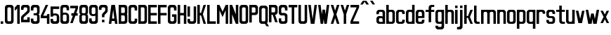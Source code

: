 SplineFontDB: 3.0
FontName: Ulica-Regular
FullName: Ulica Regular
FamilyName: Ulica
Weight: Regular
Copyright: 
Version: 
ItalicAngle: 0
UnderlinePosition: 0
UnderlineWidth: 0
Ascent: 800
Descent: 205
InvalidEm: 0
LayerCount: 2
Layer: 0 0 "Back" 1
Layer: 1 0 "Fore" 0
XUID: [1021 169 1083699182 1716466]
OS2Version: 0
OS2_WeightWidthSlopeOnly: 0
OS2_UseTypoMetrics: 0
CreationTime: 1404386441
ModificationTime: 1449078074
PfmFamily: 17
TTFWeight: 400
TTFWidth: 5
LineGap: 92
VLineGap: 92
OS2TypoAscent: 0
OS2TypoAOffset: 1
OS2TypoDescent: 0
OS2TypoDOffset: 1
OS2TypoLinegap: 92
OS2WinAscent: 0
OS2WinAOffset: 1
OS2WinDescent: 0
OS2WinDOffset: 1
HheadAscent: 0
HheadAOffset: 1
HheadDescent: 0
HheadDOffset: 1
OS2Vendor: 'PfEd'
Lookup: 4 0 1 "'liga' Standard Ligatures lookup" { "'liga' Standard Ligatures lookup-1"  } ['liga' ('DFLT' <'dflt' > 'cyrl' <'dflt' > 'latn' <'PLK ' 'dflt' > ) ]
Lookup: 1 0 0 "Polish letters" { "Polish letters"  } ['locl' ('DFLT' <'dflt' > 'latn' <'PLK ' > ) ]
Lookup: 258 0 0 "'kern' Horizontal Kerning lookup 0" { "'kern' Horizontal Kerning lookup subtable" [150,15,0] } ['kern' ('DFLT' <'dflt' > 'cyrl' <'dflt' > 'latn' <'PLK ' 'dflt' > ) ]
Lookup: 260 0 0 "'mark' Mark Positioning in Latin lookup 0" { "'mark' Mark Positioning in Latin lookup 0-1"  } ['mark' ('DFLT' <'dflt' > 'latn' <'dflt' > ) ]
MarkAttachClasses: 2
"top" 0 
DEI: 91125
KernClass2: 6 6 "'kern' Horizontal Kerning lookup subtable"
 1 T
 15 W V Wcircumflex
 30 a b c d e m n o r s u z oslash
 22 l lacute lcaron lslash
 8 t tcaron
 35 a c d e g i m n o p q r s u v x y z
 78 A Agrave Aacute Acircumflex Adieresis Aring Aogonek uni01CD Aringacute uni0226
 6 period
 7 uni0237
 1 j
 0 {} 0 {} 0 {} 0 {} 0 {} 0 {} 0 {} -90 {} -60 {} -100 {} -170 {} -90 {} 0 {} -30 {} -70 {} -60 {} -110 {} -110 {} 0 {} 0 {} 0 {} 0 {} -100 {} -100 {} 0 {} 0 {} 0 {} 10 {} -90 {} -90 {} 0 {} 0 {} 0 {} 0 {} -100 {} -100 {}
LangName: 1033 "" "" "" "" "" "" "" "" "" "" "" "" "" "Copyright (c) 2013+IBQA-2014, Andrew Shadura <andrew@shadura.me>+AAoACgAA-This Font Software is licensed under the SIL Open Font License, Version 1.1.+AAoA-This license is copied below, and is also available with a FAQ at:+AAoA-http://scripts.sil.org/OFL+AAoACgAK------------------------------------------------------------+AAoA-SIL OPEN FONT LICENSE Version 1.1 - 26 February 2007+AAoA------------------------------------------------------------+AAoACgAA-PREAMBLE+AAoA-The goals of the Open Font License (OFL) are to stimulate worldwide+AAoA-development of collaborative font projects, to support the font creation+AAoA-efforts of academic and linguistic communities, and to provide a free and+AAoA-open framework in which fonts may be shared and improved in partnership+AAoA-with others.+AAoACgAA-The OFL allows the licensed fonts to be used, studied, modified and+AAoA-redistributed freely as long as they are not sold by themselves. The+AAoA-fonts, including any derivative works, can be bundled, embedded, +AAoA-redistributed and/or sold with any software provided that any reserved+AAoA-names are not used by derivative works. The fonts and derivatives,+AAoA-however, cannot be released under any other type of license. The+AAoA-requirement for fonts to remain under this license does not apply+AAoA-to any document created using the fonts or their derivatives.+AAoACgAA-DEFINITIONS+AAoAIgAA-Font Software+ACIA refers to the set of files released by the Copyright+AAoA-Holder(s) under this license and clearly marked as such. This may+AAoA-include source files, build scripts and documentation.+AAoACgAi-Reserved Font Name+ACIA refers to any names specified as such after the+AAoA-copyright statement(s).+AAoACgAi-Original Version+ACIA refers to the collection of Font Software components as+AAoA-distributed by the Copyright Holder(s).+AAoACgAi-Modified Version+ACIA refers to any derivative made by adding to, deleting,+AAoA-or substituting -- in part or in whole -- any of the components of the+AAoA-Original Version, by changing formats or by porting the Font Software to a+AAoA-new environment.+AAoACgAi-Author+ACIA refers to any designer, engineer, programmer, technical+AAoA-writer or other person who contributed to the Font Software.+AAoACgAA-PERMISSION & CONDITIONS+AAoA-Permission is hereby granted, free of charge, to any person obtaining+AAoA-a copy of the Font Software, to use, study, copy, merge, embed, modify,+AAoA-redistribute, and sell modified and unmodified copies of the Font+AAoA-Software, subject to the following conditions:+AAoACgAA-1) Neither the Font Software nor any of its individual components,+AAoA-in Original or Modified Versions, may be sold by itself.+AAoACgAA-2) Original or Modified Versions of the Font Software may be bundled,+AAoA-redistributed and/or sold with any software, provided that each copy+AAoA-contains the above copyright notice and this license. These can be+AAoA-included either as stand-alone text files, human-readable headers or+AAoA-in the appropriate machine-readable metadata fields within text or+AAoA-binary files as long as those fields can be easily viewed by the user.+AAoACgAA-3) No Modified Version of the Font Software may use the Reserved Font+AAoA-Name(s) unless explicit written permission is granted by the corresponding+AAoA-Copyright Holder. This restriction only applies to the primary font name as+AAoA-presented to the users.+AAoACgAA-4) The name(s) of the Copyright Holder(s) or the Author(s) of the Font+AAoA-Software shall not be used to promote, endorse or advertise any+AAoA-Modified Version, except to acknowledge the contribution(s) of the+AAoA-Copyright Holder(s) and the Author(s) or with their explicit written+AAoA-permission.+AAoACgAA-5) The Font Software, modified or unmodified, in part or in whole,+AAoA-must be distributed entirely under this license, and must not be+AAoA-distributed under any other license. The requirement for fonts to+AAoA-remain under this license does not apply to any document created+AAoA-using the Font Software.+AAoACgAA-TERMINATION+AAoA-This license becomes null and void if any of the above conditions are+AAoA-not met.+AAoACgAA-DISCLAIMER+AAoA-THE FONT SOFTWARE IS PROVIDED +ACIA-AS IS+ACIA, WITHOUT WARRANTY OF ANY KIND,+AAoA-EXPRESS OR IMPLIED, INCLUDING BUT NOT LIMITED TO ANY WARRANTIES OF+AAoA-MERCHANTABILITY, FITNESS FOR A PARTICULAR PURPOSE AND NONINFRINGEMENT+AAoA-OF COPYRIGHT, PATENT, TRADEMARK, OR OTHER RIGHT. IN NO EVENT SHALL THE+AAoA-COPYRIGHT HOLDER BE LIABLE FOR ANY CLAIM, DAMAGES OR OTHER LIABILITY,+AAoA-INCLUDING ANY GENERAL, SPECIAL, INDIRECT, INCIDENTAL, OR CONSEQUENTIAL+AAoA-DAMAGES, WHETHER IN AN ACTION OF CONTRACT, TORT OR OTHERWISE, ARISING+AAoA-FROM, OUT OF THE USE OR INABILITY TO USE THE FONT SOFTWARE OR FROM+AAoA-OTHER DEALINGS IN THE FONT SOFTWARE." "http://scripts.sil.org/OFL"
Encoding: UnicodeFull
UnicodeInterp: none
NameList: Adobe Glyph List
DisplaySize: -36
AntiAlias: 1
FitToEm: 1
WinInfo: 68 34 12
BeginPrivate: 0
EndPrivate
Grid
-1005 750 m 0
 2010 750 l 1024
  Named: "zdot"
-1005 308 m 1
 0.56065 313.188 1005.31 310.635 2010 308 c 1025
88.5625 658 m 0
 88.5625 -1351 l 1024
0 622.083 m 5
 3015 622.083 l 1029
EndSplineSet
TeXData: 1 0 0 346030 173015 115343 0 1048576 115343 783286 444596 497025 792723 393216 433062 380633 303038 157286 324010 404750 52429 2506097 1059062 262144
BeginChars: 1114118 288

StartChar: uni0000
Encoding: 0 0 0
Width: 1024
VWidth: 1024
HStem: 0 1024<0 1000>
VStem: 0 1000<0 1024>
LayerCount: 2
Fore
SplineSet
0 0 m 1
 0 1024 l 1
 1000 1024 l 1
 1000 0 l 1
 0 0 l 1
EndSplineSet
Validated: 1
EndChar

StartChar: A
Encoding: 65 65 1
Width: 360
VWidth: 799
Flags: W
HStem: 0 21G<25 116.697 243.303 335> 89 89<139 221> 602 20G<111.138 248.862>
VStem: 25 310
LayerCount: 2
Fore
SplineSet
114 622 m 1
 246 622 l 1
 335 0 l 1
 246 0 l 1
 234 89 l 1
 126 89 l 1
 114 0 l 1
 25 0 l 1
 114 622 l 1
180 467 m 1
 139 178 l 1
 221 178 l 1
 180 467 l 1
EndSplineSet
Validated: 1
EndChar

StartChar: B
Encoding: 66 66 2
Width: 360
VWidth: 799
Flags: W
HStem: 0 89<202 242.645> 267 88<202 240.437> 533 89<202 241.111>
VStem: 246 89<92.2653 133 222 261.36 358.289 400 489 528.112>
CounterMasks: 1 e0
LayerCount: 2
Fore
SplineSet
335 533 m 2
 335 576.885 290.373 622 246 622 c 0
 172.333 622 98.6667 622 25 622 c 1
 25 0 l 1
 98.6667 -0 172.333 0 246 0 c 0
 290.385 0 335 45.1134 335 89 c 2
 335 267 l 2
 335 282 330 296 321 311 c 1
 330 325 335 340 335 355 c 2
 335 533 l 2
246 400 m 2
 246 368.415 233.7 355 202 355 c 2
 114 355 l 1
 114 533 l 1
 202 533 l 2
 228.396 533 246 515.4 246 489 c 2
 246 400 l 2
246 133 m 2
 246 102.405 234.146 89 202 89 c 2
 114 89 l 1
 114 267 l 1
 202 267 l 2
 227.879 267 246 248.335 246 222 c 2
 246 133 l 2
EndSplineSet
Validated: 9
EndChar

StartChar: C
Encoding: 67 67 3
Width: 360
VWidth: 799
Flags: W
HStem: -0 88<117.438 242.563> 444 21G<246 335> 533 89<119.487 240.513>
VStem: 25 89<91.2892 527.464> 246 89<91.2897 177 444 527.467>
LayerCount: 2
Fore
SplineSet
25 533 m 2
 25 576.021 69.6274 622 114 622 c 0
 158 622 202 622 246 622 c 0
 290.385 622 335 576.015 335 533 c 2
 335 444 l 1
 246 444 l 1
 246 488 l 2
 246 514.829 227.881 533 202 533 c 2
 158 533 l 2
 132.121 533 114 514.816 114 488 c 2
 114 133 l 2
 114 101.415 126.3 88 158 88 c 2
 202 88 l 2
 233.704 88 246 101.418 246 133 c 2
 246 177 l 1
 335 177 l 1
 335 88 l 2
 335 44.6477 290.917 0 246 -0 c 0
 202 -0 158 0 114 -0 c 0
 69.0737 0 25 44.6473 25 88 c 2
 25 533 l 2
EndSplineSet
Validated: 1
EndChar

StartChar: D
Encoding: 68 68 4
Width: 360
VWidth: 799
Flags: W
HStem: 0 89<202 242.974> 533 89<202 240.539>
VStem: 246 89<92.1962 133 489 527.539>
LayerCount: 2
Fore
SplineSet
335 533 m 2
 335 577 290 622 246 622 c 2
 25 622 l 1
 25 0 l 1
 246 0 l 2
 290 0 335 45 335 89 c 2
 335 533 l 2
246 133 m 2
 246 102 234 89 202 89 c 2
 114 89 l 1
 114 533 l 1
 202 533 l 2
 228 533 246 515 246 489 c 2
 246 133 l 2
EndSplineSet
Validated: 9
EndChar

StartChar: E
Encoding: 69 69 5
Width: 360
VWidth: 799
Flags: W
HStem: 0 89<114 335> 267 88<114 335> 533 89<114 335>
VStem: 25 310<0 89 267 355 533 622> 25 89<89 267 355 533>
CounterMasks: 1 e0
LayerCount: 2
Fore
SplineSet
25 622 m 1xf0
 128.333 622 231.667 622 335 622 c 1
 335 533 l 1xf0
 114 533 l 1
 114 355 l 1xe8
 335 355 l 1
 335 267 l 1xf0
 114 267 l 1
 114 89 l 1xe8
 335 89 l 1
 335 0 l 1
 231.667 -0 128.333 0 25 0 c 1
 25 622 l 1xf0
EndSplineSet
Validated: 1
EndChar

StartChar: F
Encoding: 70 70 6
Width: 360
VWidth: 799
Flags: W
HStem: 0 21G<25 114> 267 88<114 335> 533 89<114 335>
VStem: 25 89<0 267 355 533>
LayerCount: 2
Fore
SplineSet
25 622 m 1
 128.333 622 231.667 622 335 622 c 1
 335 533 l 1
 114 533 l 1
 114 355 l 1
 335 355 l 1
 335 267 l 1
 114 267 l 1
 114 0 l 1
 25 0 l 1
 25 207.333 25 414.667 25 622 c 1
EndSplineSet
Validated: 1
EndChar

StartChar: G
Encoding: 71 71 7
Width: 360
VWidth: 799
Flags: W
HStem: 0 89<117.355 242.646> 222 89<174 246> 444 21G<246 335> 533 89<118.889 241.112>
VStem: 25 89<92.2653 528.112> 174 161<222 311> 246 89<92.2634 222 444 528.111>
LayerCount: 2
Fore
SplineSet
25 533 m 2xfa
 25 576.885 69.6274 622 114 622 c 0
 158 622 202 622 246 622 c 0
 290.385 622 335 576.887 335 533 c 2
 335 444 l 1
 246 444 l 1
 246 489 l 2
 246 515.396 228.4 533 202 533 c 2
 158 533 l 2
 131.604 533 114 515.4 114 489 c 2
 114 133 l 2
 114 102.405 125.854 89 158 89 c 2
 202 89 l 2
 234.15 89 246 102.394 246 133 c 0
 246 162.667 246 192.333 246 222 c 1xfa
 174 222 l 1
 174 311 l 1
 335 311 l 1xfc
 335 237 335 163 335 89 c 0
 335 45.1151 290.373 0 246 0 c 0
 202 -0 158 0 114 0 c 0
 69.6151 0 25 45.1134 25 89 c 2
 25 533 l 2xfa
EndSplineSet
Validated: 1
EndChar

StartChar: H
Encoding: 72 72 8
Width: 360
VWidth: 799
Flags: W
HStem: 0 21G<25 114 246 335> 267 88<114 246> 602 20G<25 114 246 335>
VStem: 25 89<0 267 355 622> 246 89<0 267 355 622>
LayerCount: 2
Fore
SplineSet
25 622 m 1
 114 622 l 1
 114 355 l 1
 246 355 l 1
 246 622 l 1
 335 622 l 1
 335 0 l 1
 246 0 l 1
 246 267 l 1
 114 267 l 1
 114 0 l 1
 25 0 l 1
 25 622 l 1
EndSplineSet
Validated: 1
EndChar

StartChar: I
Encoding: 73 73 9
Width: 138
VWidth: 799
Flags: W
HStem: 0 21G<25 113.553> 602.066 20G<25 113.553>
VStem: 25 88.553<0 622.066>
LayerCount: 2
Fore
SplineSet
25 0 m 1
 25 622.066 l 1
 113.553 622.066 l 1
 113.553 0 l 1
 25 0 l 1
EndSplineSet
Validated: 1
EndChar

StartChar: J
Encoding: 74 74 10
Width: 360
VWidth: 799
Flags: W
HStem: 0 89<117.355 242.646> 533 89<25 246>
VStem: 25 89<92.2653 178> 246 89<92.2634 533>
LayerCount: 2
Fore
SplineSet
202 89 m 2
 234.15 89 246 102.394 246 133 c 2
 246 533 l 1
 25 533 l 1
 25 622 l 1
 335 622 l 1
 335 89 l 2
 335 45.1151 290.373 0 246 0 c 2
 114 0 l 2
 69.6151 0 25 45.1134 25 89 c 2
 25 178 l 1
 114 178 l 1
 114 133 l 2
 114 102.405 125.854 89 158 89 c 2
 202 89 l 2
EndSplineSet
Validated: 1
EndChar

StartChar: K
Encoding: 75 75 11
Width: 360
VWidth: 799
Flags: W
HStem: 0 21G<25 114 239.408 335> 267 88<114 158> 602 20G<25 114 239.408 335>
VStem: 25 89<0 267 355 622>
LayerCount: 2
Fore
SplineSet
25 622 m 1
 114 622 l 1
 114 355 l 1
 158 355 l 1
 246 622 l 1
 335 622 l 1
 222 311 l 1
 335 0 l 1
 246 0 l 1
 158 267 l 1
 114 267 l 1
 114 0 l 1
 25 0 l 1
 25 622 l 1
EndSplineSet
Validated: 1
EndChar

StartChar: L
Encoding: 76 76 12
Width: 360
VWidth: 799
Flags: W
HStem: 0 89<114 335> 602 20G<25 114>
VStem: 25 89<89 622>
LayerCount: 2
Fore
SplineSet
25 622 m 1
 114 622 l 1
 114 89 l 1
 335 89 l 1
 335 0 l 1
 231.667 -0 128.333 0 25 0 c 1
 25 207.333 25 414.667 25 622 c 1
EndSplineSet
Validated: 1
EndChar

StartChar: M
Encoding: 77 77 13
Width: 448
VWidth: 799
Flags: W
HStem: 0 21G<25 114 335 423> 602 20G<25 123.91 325 423>
VStem: 25 89<0 444> 335 88<0 444>
LayerCount: 2
Fore
SplineSet
25 622 m 1
 114 622 l 1
 224 400 l 1
 335 622 l 1
 423 622 l 1
 423 0 l 1
 335 0 l 1
 335 444 l 1
 298.025 369.975 260.328 296.672 224 222 c 1
 187.734 296.401 150.651 369.984 114 444 c 1
 114 0 l 1
 25 0 l 1
 25 622 l 1
EndSplineSet
Validated: 1
EndChar

StartChar: N
Encoding: 78 78 14
Width: 360
VWidth: 799
Flags: W
HStem: 0 21G<25 114 237.511 335> 602 20G<25 122.489 246 335>
VStem: 25 89<0 311> 246 89<311 622>
LayerCount: 2
Fore
SplineSet
25 622 m 1
 114 622 l 1
 246 311 l 1
 246 622 l 1
 335 622 l 1
 335 0 l 1
 246 0 l 1
 114 311 l 1
 114 0 l 1
 25 0 l 1
 25 622 l 1
EndSplineSet
Validated: 1
EndChar

StartChar: O
Encoding: 79 79 15
Width: 360
VWidth: 799
Flags: W
HStem: 0 89<117.354 158 202 242.645> 533 89<118.888 158 202 241.111>
VStem: 25 89<92.2634 133 489 528.111> 246 89<92.2653 133 489 528.112>
LayerCount: 2
Fore
SplineSet
335 533 m 2
 335 576.885 290.373 622 246 622 c 6
 114 622 l 6
 69.6151 622 25 576.887 25 533 c 2
 25 89 l 2
 25 45.1151 69.6274 0 114 0 c 2
 246 0 l 2
 290.385 0 335 45.1134 335 89 c 2
 335 533 l 2
114 489 m 2
 114 515.396 131.6 533 158 533 c 2
 202 533 l 2
 228.396 533 246 515.4 246 489 c 2
 246 133 l 2
 246 102.405 234.146 89 202 89 c 2
 158 89 l 2
 125.85 89 114 102.394 114 133 c 2
 114 489 l 2
EndSplineSet
Validated: 9
EndChar

StartChar: P
Encoding: 80 80 16
Width: 360
VWidth: 799
Flags: W
HStem: 267 88<202 242.618> 533 89<202 240.539>
VStem: 246 89<358.218 400 489 527.539>
LayerCount: 2
Fore
SplineSet
335 533 m 2
 335 577 290 622 246 622 c 2
 246 622 99 622 25 622 c 1
 25 415 25 207 25 0 c 1
 114 0 l 1
 114 267 l 1
 158 267 246 267 246 267 c 2
 291 267 335 312 335 355 c 2
 335 533 l 2
246 400 m 2
 246 368 234 355 202 355 c 2
 114 355 l 1
 114 533 l 1
 202 533 l 2
 228 533 246 515 246 489 c 2
 246 400 l 2
EndSplineSet
Validated: 9
EndChar

StartChar: Q
Encoding: 81 81 17
Width: 360
VWidth: 799
Flags: W
HStem: -1 89<117.001 232> 532 89<118.889 241.112>
VStem: 25 89<91.2163 527.112> 246 89<91.2139 527.111>
LayerCount: 2
Fore
SplineSet
25 532 m 2
 25 575.885 69.6274 621 114 621 c 2
 246 621 l 2
 290.385 621 335 575.887 335 532 c 2
 335 88 l 2
 335 64 325 43 304 24 c 1
 379 -90 l 1
 291 -90 l 1
 232 -1 l 1
 114 -1 l 2
 69.6151 -1 25 44.1134 25 88 c 2
 25 532 l 2
246 488 m 2
 246 514.396 228.4 532 202 532 c 2
 158 532 l 2
 131.604 532 114 514.4 114 488 c 2
 114 132 l 2
 114 101.118 125.854 88 158 88 c 2
 202 88 l 2
 234.15 88 246 101.104 246 132 c 2
 246 488 l 2
EndSplineSet
Validated: 1
EndChar

StartChar: R
Encoding: 82 82 18
Width: 360
VWidth: 799
Flags: W
HStem: 533 89<202 240.756>
VStem: 246 89<358.389 400 489 528.032>
LayerCount: 2
Fore
SplineSet
246 622 m 2
 25 622 l 1
 25 0 l 1
 114 0 l 1
 114 267 l 1
 158 267 l 1
 246 0 l 1
 335 0 l 1
 246 267 l 1
 290 267 335 312 335 355 c 2
 335 533 l 2
 335 577 290 622 246 622 c 2
246 400 m 2
 246 369 234 355 202 355 c 2
 114 355 l 1
 114 533 l 1
 202 533 l 2
 229 533 246 515 246 489 c 2
 246 400 l 2
EndSplineSet
Validated: 9
EndChar

StartChar: S
Encoding: 83 83 19
Width: 359
VWidth: 799
Flags: W
HStem: 0 89<116.508 242.542> 267 88<114.549 240.759> 444 21G<246 334> 533 89<118.007 241.112>
VStem: 25 88<92.4432 178 356.168 527.626> 246 88<92.4416 263.906 444 528.111>
LayerCount: 2
Fore
SplineSet
25 533 m 2
 25 576.341 69.6081 622 113 622 c 2
 246 622 l 2
 289.397 622 334 576.34 334 533 c 2
 334 444 l 1
 246 444 l 1
 246 489 l 2
 246 515.396 228.4 533 202 533 c 2
 157 533 l 2
 131.193 533 113 515.4 113 489 c 2
 113 400 l 2
 113 367.806 116.265 355 149 355 c 2
 228 355 l 2
 271.895 355 334 309.768 334 267 c 2
 334 89 l 2
 334 45.6585 289.392 0 246 0 c 2
 113 0 l 2
 69.6033 0 25 45.6598 25 89 c 2
 25 89 25 148.333 25 178 c 1
 113 178 l 1
 113 133 l 2
 113 103.448 125.678 89 157 89 c 2
 202 89 l 2
 233.594 89 246 103.439 246 133 c 2
 246 222 l 2
 246 250 233 267 208 267 c 2
 113 267 l 2
 69.0588 267 25 312.194 25 355 c 2
 25 533 l 2
EndSplineSet
Validated: 1
EndChar

StartChar: T
Encoding: 84 84 20
Width: 360
VWidth: 799
Flags: W
HStem: 0 21G<136 224> 533 89<25 136 224 335>
VStem: 136 88<0 533>
LayerCount: 2
Fore
SplineSet
25 622 m 1
 335 622 l 1
 335 533 l 1
 224 533 l 1
 224 0 l 1
 136 0 l 1
 136 533 l 1
 25 533 l 1
 25 622 l 1
EndSplineSet
Validated: 1
EndChar

StartChar: U
Encoding: 85 85 21
Width: 360
VWidth: 799
Flags: W
HStem: 0 89<117.355 242.646> 602 20G<25 114 246 335>
VStem: 25 89<92.2653 622> 246 89<92.2634 622>
LayerCount: 2
Fore
SplineSet
114 0 m 2
 69.6151 0 25 45.1134 25 89 c 2
 25 89 25 444.333 25 622 c 1
 114 622 l 1
 114 133 l 2
 114 102.405 125.854 89 158 89 c 2
 202 89 l 2
 234.15 89 246 102.394 246 133 c 2
 246 622 l 1
 335 622 l 1
 335 89 l 2
 335 45.1151 290.373 0 246 0 c 2
 114 0 l 2
EndSplineSet
Validated: 1
EndChar

StartChar: V
Encoding: 86 86 22
Width: 360
VWidth: 799
Flags: W
HStem: 0 21G<111.138 248.862> 602 20G<25 116.833 243.167 335>
VStem: 25 310
LayerCount: 2
Fore
SplineSet
25 622 m 1
 114 622 l 1
 180 156 l 1
 246 622 l 1
 335 622 l 1
 246 0 l 1
 114 0 l 1
 25 622 l 1
EndSplineSet
Validated: 1
EndChar

StartChar: W
Encoding: 87 87 23
Width: 448
VWidth: 799
Flags: W
HStem: 0 21G<111.138 204.767 243.233 337.83> 602 20G<25 116.794 332.17 423>
VStem: 114 88<0 49.166>
LayerCount: 2
Fore
SplineSet
25 622 m 1
 114 622 l 1
 158 307 l 1
 182 467 l 1
 267 467 l 1
 267 465 l 1
 269 465 l 1
 291 311 l 1
 335 622 l 1
 423 622 l 1
 335 0 l 1
 246 0 l 1
 224 159 l 1
 202 0 l 1
 114 0 l 1
 25 622 l 1
EndSplineSet
Validated: 1
EndChar

StartChar: X
Encoding: 88 88 24
Width: 360
VWidth: 799
Flags: W
HStem: 0 21G<25 121.059 238.941 335> 602 20G<25 121.059 238.941 335>
VStem: 25 310
LayerCount: 2
Fore
SplineSet
25 622 m 1
 114 622 l 1
 180 435 l 1
 246 622 l 1
 335 622 l 1
 224 311 l 1
 335 0 l 1
 246 0 l 1
 180 187 l 1
 114 0 l 1
 25 0 l 1
 136 311 l 1
 25 622 l 1
EndSplineSet
Validated: 1
EndChar

StartChar: Y
Encoding: 89 89 25
Width: 360
VWidth: 799
Flags: W
HStem: 0 21G<136 224> 602 20G<25 121.059 238.941 335>
VStem: 136 88<0 311>
LayerCount: 2
Fore
SplineSet
25 622 m 1
 114 622 l 1
 180 435 l 1
 246 622 l 1
 335 622 l 1
 224 311 l 1
 224 0 l 1
 136 0 l 1
 136 311 l 1
 25 622 l 1
EndSplineSet
Validated: 1
EndChar

StartChar: Z
Encoding: 90 90 26
Width: 360
VWidth: 799
Flags: W
HStem: 0 89<114 335> 533 89<25 246>
VStem: 25 310<0 89 533 622>
LayerCount: 2
Fore
SplineSet
25 622 m 1
 335 622 l 1
 335 533 l 1
 114 89 l 1
 335 89 l 1
 335 0 l 1
 25 0 l 1
 25 89 l 1
 246 533 l 1
 25 533 l 1
 25 622 l 1
EndSplineSet
Validated: 1
EndChar

StartChar: Aacute
Encoding: 193 193 27
Width: 360
VWidth: 799
Flags: W
HStem: 0 21G<25 116.697 243.303 335> 89 89<139 221> 602 20G<111.138 248.862> 682.063 133
VStem: 25 310
LayerCount: 2
Fore
Refer: 66 180 N 1 0 0 1 110.691 16.0635 2
Refer: 1 65 N 1 0 0 1 0 0 3
Validated: 1
EndChar

StartChar: Eacute
Encoding: 201 201 28
Width: 360
VWidth: 799
Flags: HMW
VStem: 24.8963 309.935
LayerCount: 2
Fore
Refer: 66 180 N 1 0 0 1 110.69 16.0635 2
Refer: 5 69 N 1 0 0 1 0 0 3
Validated: 1
EndChar

StartChar: Yacute
Encoding: 221 221 29
Width: 360
VWidth: 799
Flags: W
HStem: 0 21G<136 224> 602 20G<25 121.059 238.941 335> 682.063 133
VStem: 136 88<0 311>
LayerCount: 2
Fore
Refer: 66 180 N 1 0 0 1 110.69 16.0635 2
Refer: 25 89 N 1 0 0 1 0 0 3
Validated: 1
EndChar

StartChar: Uring
Encoding: 366 366 30
Width: 360
VWidth: 799
Flags: W
HStem: 0 89<117.355 242.646> 602 20G<25 114 246 335> 682.067 44.426<164.521 195.417> 770.929 44.434<161.354 198.58>
VStem: 25 89<92.2653 622> 113.552 44.2773<730.038 767.391> 202.106 44.276<733.204 764.207> 246 89<92.2634 622>
LayerCount: 2
Fore
Refer: 67 730 N 1 0 0 1 88.5522 15.5635 2
Refer: 21 85 N 1 0 0 1 0 0 3
Validated: 9
EndChar

StartChar: Adieresis
Encoding: 196 196 31
Width: 360
VWidth: 799
Flags: W
HStem: 0 21G<25 116.697 243.303 335> 89 89<139 221> 602 20G<111.138 248.862> 682.563 88
VStem: 25 310
LayerCount: 2
Fore
Refer: 68 168 N 1 0 0 1 25.0005 15.5635 2
Refer: 1 65 N 1 0 0 1 0 0 3
Validated: 1
EndChar

StartChar: Edieresis
Encoding: 203 203 32
Width: 360
VWidth: 799
Flags: W
HStem: 0 89<114 335> 267 88<114 335> 533 89<114 335> 682.563 88
VStem: 25 89<89 267 355 533> 25 310<0 89 267 355 533 622>
LayerCount: 2
Fore
Refer: 68 168 N 1 0 0 1 25 15.5635 2
Refer: 5 69 N 1 0 0 1 0 0 3
Validated: 1
EndChar

StartChar: Odieresis
Encoding: 214 214 33
Width: 360
VWidth: 799
Flags: W
HStem: 0 89<117.354 158 202 242.645> 533 89<118.888 158 202 241.111> 682.563 88
VStem: 25 89<92.2634 133 489 528.111> 246 89<92.2653 133 489 528.112>
LayerCount: 2
Fore
Refer: 68 168 N 1 0 0 1 25.0005 15.5635 2
Refer: 15 79 N 1 0 0 1 0 0 3
Validated: 9
EndChar

StartChar: Udieresis
Encoding: 220 220 34
Width: 360
VWidth: 799
Flags: W
HStem: 0 89<117.355 242.646> 602 20G<25 114 246 335> 682.563 88
VStem: 25 89<92.2653 622> 246 89<92.2634 622>
LayerCount: 2
Fore
Refer: 68 168 N 1 0 0 1 25 15.5635 2
Refer: 21 85 N 1 0 0 1 0 0 3
Validated: 1
EndChar

StartChar: Ydieresis
Encoding: 376 376 35
Width: 360
VWidth: 799
Flags: W
HStem: 0 21G<136 224> 602 20G<25 121.059 238.941 335> 682.563 88
VStem: 136 88<0 311>
LayerCount: 2
Fore
Refer: 68 168 N 1 0 0 1 25 15.5635 2
Refer: 25 89 N 1 0 0 1 0 0 3
Validated: 1
EndChar

StartChar: Lacute
Encoding: 313 313 36
Width: 360
VWidth: 799
Flags: W
HStem: 0 89<114 335> 602 20G<25 114> 682 133
VStem: 25 89<89 622>
LayerCount: 2
Fore
Refer: 66 180 N 1 0 0 1 1 16 2
Refer: 12 76 N 1 0 0 1 0 0 3
Validated: 9
EndChar

StartChar: Racute
Encoding: 340 340 37
Width: 360
VWidth: 799
Flags: W
HStem: 533 89<202 240.756> 682.063 133
VStem: 246 89<358.389 400 489 528.032>
LayerCount: 2
Fore
Refer: 66 180 N 1 0 0 1 66.4146 16.0635 2
Refer: 18 82 N 1 0 0 1 0 0 3
Validated: 9
EndChar

StartChar: Ocircumflex
Encoding: 212 212 38
Width: 360
VWidth: 799
Flags: W
HStem: 0 89<117.354 158 202 242.645> 533 89<118.888 158 202 241.111>
VStem: 25 89<92.2634 133 489 528.111> 246 89<92.2653 133 489 528.112>
LayerCount: 2
Fore
Refer: 69 94 N 1 0 0 1 0.000488281 15.5635 2
Refer: 15 79 N 1 0 0 1 0 0 3
Validated: 9
EndChar

StartChar: Ccaron
Encoding: 268 268 39
Width: 360
VWidth: 799
Flags: W
HStem: 0 88<117.438 242.563> 444 21<246 335> 533 89<119.487 240.513>
VStem: 25 89<91.2892 527.464> 246 89<91.2897 177 444 527.467>
LayerCount: 2
Fore
Refer: 70 711 N 1 0 0 1 0 15.5635 2
Refer: 3 67 N 1 0 0 1 0 0 3
Validated: 9
EndChar

StartChar: Dcaron
Encoding: 270 270 40
Width: 360
VWidth: 799
Flags: W
HStem: 0 89<202 242.974> 533 89<202 240.539>
VStem: 246 89<92.1962 133 489 527.539>
LayerCount: 2
Fore
Refer: 70 711 N 1 0 0 1 0 15.5635 2
Refer: 4 68 N 1 0 0 1 0 0 3
Validated: 9
EndChar

StartChar: Ecaron
Encoding: 282 282 41
Width: 360
VWidth: 799
Flags: W
HStem: 0 89<114 335> 267 88<114 335> 533 89<114 335>
VStem: 25 89<89 267 355 533> 25 310<0 89 267 355 533 622>
CounterMasks: 1 e0
LayerCount: 2
Fore
Refer: 70 711 N 1 0 0 1 0 15.5635 2
Refer: 5 69 N 1 0 0 1 0 0 3
Validated: 9
EndChar

StartChar: Lcaron
Encoding: 317 317 42
Width: 360
VWidth: 799
Flags: W
HStem: 0 89<114 335> 602 20G<25 114>
VStem: 25 89<89 622> 151.176 73.8234<525.183 577>
LayerCount: 2
Fore
Refer: 201 -1 N 0.934473 0 0 1 119.638 0 2
Refer: 12 76 N 1 0 0 1 0 0 3
Validated: 9
EndChar

StartChar: Rcaron
Encoding: 344 344 43
Width: 360
VWidth: 799
Flags: W
HStem: 533 89<202 240.756>
VStem: 246 89<358.389 400 489 528.032>
LayerCount: 2
Fore
Refer: 70 711 N 1 0 0 1 -0 16 2
Refer: 18 82 N 1 0 0 1 0 0 3
Validated: 9
EndChar

StartChar: Scaron
Encoding: 352 352 44
Width: 359
VWidth: 799
Flags: W
HStem: 0 89<116.508 242.542> 267 88<114.549 240.759> 444 21G<246 334> 533 89<118.007 241.112>
VStem: 25 88<92.4432 178 356.168 527.626> 246 88<92.4416 263.906 444 528.111>
LayerCount: 2
Fore
Refer: 70 711 N 1 0 0 1 -0.422157 15.5664 2
Refer: 19 83 N 1 0 0 1 0 0 3
Validated: 9
EndChar

StartChar: Tcaron
Encoding: 356 356 45
Width: 360
VWidth: 799
Flags: W
HStem: 0 21<136 224> 533 89<25 136 224 335>
VStem: 136 88<0 533>
LayerCount: 2
Fore
Refer: 70 711 N 1 0 0 1 0 15.5635 2
Refer: 20 84 N 1 0 0 1 0 0 3
Validated: 9
EndChar

StartChar: Zcaron
Encoding: 381 381 46
Width: 360
VWidth: 799
Flags: W
HStem: 0 89<114 335> 533 89<25 246>
VStem: 25 310<0 89 533 622>
LayerCount: 2
Fore
Refer: 70 711 N 1 0 0 1 0 15.5635 2
Refer: 26 90 N 1 0 0 1 0 0 3
Validated: 9
EndChar

StartChar: Cacute
Encoding: 262 262 47
Width: 360
VWidth: 799
Flags: W
HStem: 0 88<117.438 242.563> 444 21<246 335> 533 89<119.487 240.513> 682.066 133.297
VStem: 25 89<91.2892 527.464> 246 89<91.2897 177 444 527.467>
LayerCount: 2
Fore
Refer: 71 -1 N 1 0 0 1 110.69 15.5635 2
Refer: 3 67 N 1 0 0 1 0 0 3
Validated: 1
EndChar

StartChar: Nacute
Encoding: 323 323 48
Width: 360
VWidth: 799
Flags: W
HStem: 0 21<25 114 237.511 335> 602 20<25 122.489 246 335> 682.066 133.297
VStem: 25 89<0 311> 246 89<311 622>
LayerCount: 2
Fore
Refer: 71 -1 N 1 0 0 1 110.69 15.5635 2
Refer: 14 78 N 1 0 0 1 0 0 3
Validated: 1
EndChar

StartChar: Sacute
Encoding: 346 346 49
Width: 359
VWidth: 799
Flags: W
HStem: 0 89<116.508 242.542> 267 88<114.549 240.759> 444 21G<246 334> 533 89<118.007 241.112> 682.069 133.297
VStem: 25 88<92.4432 178 356.168 527.626> 246 88<92.4416 263.906 444 528.111>
LayerCount: 2
Fore
Refer: 71 -1 S 1 0 0 1 110.268 15.5664 2
Refer: 19 83 N 1 0 0 1 0 0 3
Validated: 1
EndChar

StartChar: Zacute
Encoding: 377 377 50
Width: 360
VWidth: 799
Flags: W
HStem: 0 89<114 335> 533 89<25 246> 682.067 133.297
VStem: 25 310<0 89 533 622>
LayerCount: 2
Fore
Refer: 71 -1 N 1 0 0 1 110.69 15.5635 2
Refer: 26 90 N 1 0 0 1 0 0 3
Validated: 1
EndChar

StartChar: Aogonek
Encoding: 260 260 51
Width: 360
VWidth: 799
Flags: W
HStem: -204 61<231.772 306.509> 0 21G<25 116.697> 89 89<139 221> 602 20G<111.138 248.862>
VStem: 140 86<-138.793 -24.5588>
LayerCount: 2
Fore
SplineSet
180 467 m 1
 139 178 l 1
 221 178 l 1
 180 467 l 1
211 -204 m 2
 165 -204 140 -140 140 -89 c 0
 140 -49 146 -25 171 -12 c 0
 176 -9 192 -4 202 0 c 0
 229 7 232 5 244 15 c 1
 234 89 l 1
 126 89 l 1
 114 0 l 1
 25 0 l 1
 114 622 l 1
 246 622 l 1
 335 0 l 1
 308 0 l 2
 255 0 243 -24 229 -67 c 0
 227 -76 226 -84 226 -92 c 0
 226 -119 239 -143 262 -143 c 0
 279 -143 292 -134 308 -120 c 1
 335 -133 l 1
 330 -175 320 -204 273 -204 c 2
 211 -204 l 2
EndSplineSet
Validated: 1
EndChar

StartChar: Eogonek
Encoding: 280 280 52
Width: 360
VWidth: 799
Flags: W
HStem: 0 89<114 217.688 249.815 335> 267 88<114 335> 533 89<114 335>
VStem: 25 310<0 89 267 355 533 622> 25 89<89 267 355 533>
CounterMasks: 1 e0
LayerCount: 2
Fore
SplineSet
210.961 -204.392 m 2xf0
 167.405870017 -201.705325315 140.119 -139.075267151 140.119 -88.8633 c 0
 140.119 -60.4092 152 -38 174 -23 c 0
 190 -12 202.204465932 -3.58787246272 217.687706958 -1.7763568394e-15 c 2
 25 0 l 1
 25 622 l 1
 128.333007812 622 231.666992188 622 335 622 c 1
 335 533 l 1xf0
 114 533 l 1
 114 355 l 1xe8
 335 355 l 1
 335 267 l 1xf0
 114 267 l 1
 114 89 l 1xe8
 335 89 l 1
 335 0 l 1
 308.37 0 l 2
 255.314008047 0 242.792953257 -24.1326641745 228.671 -66.6445 c 1
 222.03696217 -106.5935125 230.724038033 -145.814647393 265.342 -142.472 c 0
 279.229 -141.131 293.571 -133.628 308.37 -119.963 c 1
 334.935 -133.29 l 1
 330.426590177 -174.877619692 319.9642156 -204.395737081 272.948 -204.392 c 2
 210.961 -204.392 l 2xf0
EndSplineSet
Validated: 33
EndChar

StartChar: Lslash
Encoding: 321 321 53
Width: 360
VWidth: 799
Flags: W
HStem: 0 89<114 335> 602 20G<25 114>
VStem: 25 89<89 622>
LayerCount: 2
Fore
SplineSet
0 133.301 m 5
 0 222.175 l 5
 221.381 399.902 l 5
 221.381 311.038 l 5
 0 133.301 l 5
  Named: "bar"
EndSplineSet
Refer: 12 76 N 1 0 0 1 0 0 2
Validated: 5
EndChar

StartChar: Zdotaccent
Encoding: 379 379 54
Width: 360
VWidth: 799
Flags: W
HStem: 0.0830078 89<114 335> 533.083 89<25 246> 708.067 88.871
VStem: 25 310<0.0830078 89.083 533.083 622.083> 135.691 88.552
LayerCount: 2
Fore
Refer: 73 775 S 1 0 0 1 110.691 -2.8623 2
Refer: 26 90 N 1 0 0 1 0 0.0830078 3
Validated: 1
EndChar

StartChar: uni01B5
Encoding: 437 437 55
Width: 360
VWidth: 799
Flags: W
HStem: 0 89<114 335> 266.601 88.863<25 334.934> 533 89<25 246>
VStem: 25 309.934<266.601 355.464> 25 310<0 89 533 622>
LayerCount: 2
Fore
Refer: 74 8212 N 1 0 0 1 0 0 2
Refer: 26 90 N 1 0 0 1 0 0 2
EndChar

StartChar: zero
Encoding: 48 48 56
Width: 361
VWidth: 799
Flags: W
HStem: 0 89<117.457 243.646> 533 89<118.889 242.112>
VStem: 25 89<92.4432 528.112> 247 89<92.2634 528.111>
LayerCount: 2
Fore
SplineSet
25 533 m 2
 25 576.885 70.1134 622 114 622 c 2
 247 622 l 2
 290.885 622 336 576.887 336 533 c 2
 336 89 l 2
 336 45.1151 290.887 0 247 0 c 6
 114 0 l 6
 70.1151 0 25 45.1134 25 89 c 2
 25 533 l 2
247 489 m 2
 247 515.396 229.4 533 203 533 c 2
 158 533 l 2
 131.604 533 114 515.4 114 489 c 2
 114 133 l 2
 114 103.448 126.405 89 158 89 c 2
 203 89 l 2
 235.15 89 247 102.394 247 133 c 2
 247 489 l 2
EndSplineSet
Validated: 1
EndChar

StartChar: one
Encoding: 49 49 57
Width: 228
VWidth: 799
Flags: W
HStem: 0 21G<114 203> 602 20G<94 203>
VStem: 114 89<0 507>
LayerCount: 2
Fore
SplineSet
114 622 m 1
 203 622 l 1
 203 0 l 1
 114 0 l 1
 114 507 l 1
 25 427 l 1
 25 533 l 1
 114 622 l 1
EndSplineSet
Validated: 1
EndChar

StartChar: two
Encoding: 50 50 58
Width: 361
VWidth: 799
Flags: W
HStem: 533.203 88.866<120.39 158.337 202.783 240.725>
VStem: 25 88.892<151.074 189.019 488.77 526.791> 247.229 88.891<391.106 426.562 488.77 526.744>
LayerCount: 2
Fore
SplineSet
25 0 m 5
 336.12 0 l 5
 336.12 177.734 l 5
 247.229 177.734 l 5
 247.229 88.8672 l 5
 113.892 88.8672 l 5
 113.892 151.074 l 6
 115.213 164.626 126.928 182.055 149.036 203.361 c 6
 295.787 331.627 l 6
 321 355 332.663 379.627 336.12 399.902 c 6
 335 533 l 6
 335 582.053710938 295.176757812 621.866210938 246.108398438 621.866210938 c 6
 113.892 622.069 l 6
 64.823640625 622.069 25 582.256835938 25 533.203 c 6
 25 444.336 l 5
 113.892 444.336 l 5
 113.892 488.77 l 6
 113.994516902 513.399591322 133.86717756 533.203 158.337 533.203 c 6
 202.783 533.203 l 6
 227.246933159 533.202148438 247.115099231 513.200319835 247.229 488.77 c 6
 247.229 426.562 l 6
 245.86 414.576 233.982 397.841 211.596 376.357 c 6
 64.0908 244.486 l 6
 40.8389 218.975 25 197 25 177.734 c 6
 25 0 l 5
EndSplineSet
Validated: 9
EndChar

StartChar: three
Encoding: 51 51 59
Width: 361
VWidth: 799
Flags: W
HStem: 0 89<118.888 242.111> 285 70<123 221.565> 444 21G<25 114> 533 89<118.889 242.112>
VStem: 25 89<93.8885 178 444 528.112> 247 89<93.8877 281.523 381.235 528.112>
LayerCount: 2
Fore
SplineSet
25 533 m 2
 25 576.885 70.1134 622 114 622 c 0
 158.333 622 202.667 622 247 622 c 0
 290.885 622 336 576.887 336 533 c 0
 336 491.667 336 450.333 336 409 c 0
 336 350 318 320 283 320 c 1
 318 320 336 290 336 231 c 0
 336 183.667 336 136.333 336 89 c 0
 336 45.1151 290.887 0 247 0 c 0
 202.667 -0 158.333 0 114 0 c 0
 70.1151 0 25 45.1134 25 89 c 2
 25 178 l 1
 114 178 l 1
 114 133 l 2
 114 106.604 131.6 89 158 89 c 2
 203 89 l 2
 229.396 89 247 106.6 247 133 c 0
 247 171.667 247 210.333 247 249 c 0
 247 274.885 234.537 285 208 285 c 1
 200 286 193 286 186 286 c 1
 180 285 170 285 157 285 c 0
 144 285 133 284 123 284 c 1
 123 355 l 1
 137 355 l 2
 154 355 166 355 173 356 c 1
 185.453 356 213.002 357.401 222 361 c 0
 229.997 364.999 241.3 371.751 245 381 c 0
 246 386 247 392 247 400 c 0
 247 429.667 247 459.333 247 489 c 0
 247 515.396 229.4 533 203 533 c 2
 158 533 l 2
 131.604 533 114 515.4 114 489 c 2
 114 444 l 1
 25 444 l 1
 25 533 l 2
EndSplineSet
Validated: 1
EndChar

StartChar: four
Encoding: 52 52 60
Width: 361
VWidth: 799
Flags: W
HStem: 0 21G<247 336> 178 89<114 247> 602 20G<192.972 292>
VStem: 247 89<0 178 267 314>
LayerCount: 2
Fore
SplineSet
336 329 m 1
 336 0 l 1
 247 0 l 1
 247 178 l 1
 25 178 l 1
 25 267 l 1
 203 622 l 1
 292 622 l 1
 114 267 l 1
 247 267 l 1
 247 314 l 1
 336 329 l 1
EndSplineSet
Validated: 1
EndChar

StartChar: five
Encoding: 53 53 61
Width: 361
VWidth: 799
Flags: W
HStem: 0 89<118.767 158 203 242.233> 302 71<118.484 239.743>
VStem: 25 89<93.7668 133 258 296.377> 247 89<93.7668 133 249 292.544>
LayerCount: 2
Fore
SplineSet
158 373 m 0
 142 373 127 371 114 367 c 1
 114 533 l 1
 336 533 l 1
 336 622 l 1
 25 622 l 1
 25 258 l 1
 114 258 l 1
 114 296 139 302 176 302 c 0
 214 302 247 297 247 258 c 0
 247 217 247 174 247 133 c 0
 247 106 230 89 203 89 c 2
 158 89 l 2
 131 89 114 106 114 133 c 2
 114 178 l 1
 25 178 l 1
 25 89 l 2
 25 45 70 0 114 0 c 0
 158 0 203 0 247 0 c 0
 291 0 336 45 336 89 c 0
 336 142 336 196 336 249 c 0
 336 328 279 370 202 373 c 0
 192 373 177 373 158 373 c 0
EndSplineSet
Validated: 9
EndChar

StartChar: six
Encoding: 54 54 62
Width: 361
VWidth: 799
Flags: W
HStem: 0 89<118.889 158 203 242.112> 302 71<118.194 166 176 242.035> 533 89<118.888 158 203 242.111>
VStem: 25 89<93.8877 133 258 297.428 489 528.111> 247 89<93.8885 133 249 293.725 489 528.112>
LayerCount: 2
Fore
SplineSet
336 533 m 0
 336 578.467 289.696 618.287 247 622 c 1
 202.667 622 158.333 622 114 622 c 0
 70.7034 622 25 576.294 25 533 c 2
 25 89 l 2
 25 45.7034 70.7059 0 114 0 c 0
 158.333 -0 202.667 0 247 0 c 0
 290.297 0 336 45.7059 336 89 c 0
 336 142.333 336 195.667 336 249 c 0
 336 314.956 293.224 355.952 237 368 c 0
 223 371 212 373 202 373 c 2
 158 373 l 2
 143 373 129 371 114 367 c 1
 114 489 l 2
 114 515.396 131.6 533 158 533 c 2
 203 533 l 2
 229.396 533 247 515.4 247 489 c 2
 247 444 l 1
 336 444 l 1
 336 473.667 336 503.333 336 533 c 0
114 258 m 0
 114 291.81 132.87 302 166 302 c 2
 176 302 l 2
 214.897 302 247 297.946 247 258 c 0
 247 216.333 247 174.667 247 133 c 0
 247 106.604 229.4 89 203 89 c 2
 158 89 l 2
 131.604 89 114 106.6 114 133 c 0
 114 174.667 114 216.333 114 258 c 0
EndSplineSet
Validated: 9
EndChar

StartChar: seven
Encoding: 55 55 63
Width: 329
VWidth: 799
Flags: W
VStem: 25 279
LayerCount: 2
Fore
SplineSet
25 622 m 1
 25 533 l 1
 216 533 l 1
 152 355 l 1
 65 355 l 1
 65 267 l 1
 120 267 l 1
 25 0 l 1
 114 0 l 1
 209 267 l 1
 236.667 267 264.333 267 292 267 c 1
 292 355 l 1
 275 355 258 355 241 355 c 1
 304 533 l 1
 304 622 l 1
 25 622 l 1
EndSplineSet
Validated: 9
EndChar

StartChar: eight
Encoding: 56 56 64
Width: 361
VWidth: 799
Flags: W
HStem: 0 89<119.607 158 203 242.112> 284 71<116.386 244.572> 533 89<118.888 158 203 242.111>
VStem: 25 89<95.1454 133 231 279.676 360.324 409 489 528.111> 247 89<93.8885 133 231 277.786 360.324 409 489 528.112>
LayerCount: 2
Fore
SplineSet
114 622 m 2
 73.0024 622 41.2316 588.579 29 558 c 0
 26 550 25 541 25 533 c 0
 25 491.667 25 450.333 25 409 c 0
 25 350 42 320 78 320 c 1
 42 320 25 290 25 231 c 0
 25 183.667 25 136.333 25 89 c 0
 25 72.6621 30.4196 59.9673 37 49 c 0
 50.5911 25.2156 79.3249 0 114 0 c 2
 247 0 l 2
 287.998 0 319.768 33.421 332 64 c 0
 335 72 336 81 336 89 c 0
 336 136.333 336 183.667 336 231 c 0
 336 290 319 320 283 320 c 1
 319 320 336 350 336 409 c 0
 336 450.333 336 491.667 336 533 c 0
 336 549.338 330.58 562.033 324 573 c 0
 310.409 596.784 281.675 622 247 622 c 2
 114 622 l 2
114 489 m 0
 114 515.396 131.6 533 158 533 c 2
 203 533 l 2
 229.396 533 247 515.4 247 489 c 0
 247 456.333 247 423.667 247 391 c 0
 247 358.671 219.162 355 181 355 c 0
 141.872 355 114 358.355 114 391 c 0
 114 423.667 114 456.333 114 489 c 0
181 284 m 0
 218.482 284 247 280.53 247 249 c 0
 247 210.333 247 171.667 247 133 c 0
 247 106.604 229.4 89 203 89 c 2
 158 89 l 1
 132.673 90.9482 114 106.166 114 133 c 0
 114 171.667 114 210.333 114 249 c 0
 114 282.118 141.393 284 181 284 c 0
EndSplineSet
Validated: 9
EndChar

StartChar: nine
Encoding: 57 57 65
Width: 361
VWidth: 799
Flags: W
HStem: 0 89<118.889 158 203 242.112> 249 71<118.393 241.097> 533 89<118.888 158 203 242.111>
VStem: 25 89<93.8877 133 324.604 373 489 528.111> 247 89<93.8885 133 327.789 364 489 528.112>
LayerCount: 2
Fore
SplineSet
25 89 m 0
 25 43.5334 71.3037 3.71272 114 0 c 1
 158.333 -0 202.667 0 247 0 c 0
 290.297 0 336 45.7059 336 89 c 2
 336 533 l 2
 336 576.297 290.294 622 247 622 c 0
 202.667 622 158.333 622 114 622 c 0
 70.7034 622 25 576.294 25 533 c 0
 25 479.667 25 426.333 25 373 c 0
 25 297.413 84.3931 249 158 249 c 0
 212.526 249 202.56 248.82 247 267 c 1
 247 133 l 2
 247 106.604 229.4 89 203 89 c 2
 158 89 l 2
 131.604 89 114 106.6 114 133 c 2
 114 178 l 1
 25 178 l 1
 25 148.333 25 118.667 25 89 c 0
203 533 m 2
 229.396 533 247 515.4 247 489 c 0
 247 447.333 247 405.667 247 364 c 0
 247 335 226 321 185 320 c 1
 167 320 l 2
 131.1 320 114 327.361 114 364 c 0
 114 405.667 114 447.333 114 489 c 0
 114 515.396 131.6 533 158 533 c 2
 203 533 l 2
EndSplineSet
Validated: 41
EndChar

StartChar: acute
Encoding: 180 180 66
Width: 227
VWidth: 799
Flags: W
HStem: 666 133
LayerCount: 2
Fore
SplineSet
114 799 m 1
 25 666 l 1
 114 666 l 1
 202 799 l 1
 114 799 l 1
EndSplineSet
Validated: 9
Substitution2: "Polish letters" acute.alt
EndChar

StartChar: ring
Encoding: 730 730 67
Width: 182
VWidth: 799
Flags: W
HStem: 666.503 44.426<75.969 106.865> 755.366 44.434<72.8017 110.028>
VStem: 25 44.2773<714.474 751.828> 113.554 44.276<717.641 748.643>
LayerCount: 2
Fore
SplineSet
91.415 799.8 m 4
 73.0762 799.8 57.4219 793.292 44.4531 780.277 c 4
 31.4844 767.262 25 751.552 25 733.148 c 4
 25 714.743 31.4844 699.034 44.4531 686.022 c 4
 57.4209 673.01 73.0752 666.503 91.415 666.503 c 4
 109.756 666.503 125.41 673.01 138.378 686.022 c 4
 151.346 699.037 157.83 714.746 157.83 733.148 c 4
 157.83 751.553 151.346 767.262 138.377 780.277 c 4
 125.409 793.292 109.755 799.8 91.415 799.8 c 4
91.415 755.366 m 4
 97.5234 755.366 102.741 753.193 107.066 748.847 c 4
 111.393 744.5 113.555 739.268 113.554 733.148 c 4
 113.554 727.018 111.392 721.781 107.068 717.439 c 4
 102.745 713.088 97.5273 710.918 91.415 710.929 c 4
 85.3066 710.939 80.0908 713.113 75.7656 717.449 c 4
 71.4404 721.796 69.2773 727.029 69.2773 733.148 c 4
 69.2773 739.284 71.4385 744.521 75.7617 748.859 c 4
 80.084 753.197 85.3018 755.366 91.415 755.366 c 4
EndSplineSet
Validated: 9
EndChar

StartChar: dieresis
Encoding: 168 168 68
Width: 310
VWidth: 799
Flags: W
HStem: 667 88
LayerCount: 2
Fore
SplineSet
0 755 m 1
 0 667 l 1
 89 667 l 1
 89 755 l 1
 0 755 l 1
221 755 m 5
 221 667 l 5
 310 667 l 5
 310 755 l 5
 221 755 l 5
EndSplineSet
Validated: 9
EndChar

StartChar: asciicircum
Encoding: 94 94 69
Width: 360
VWidth: 799
Flags: W
LayerCount: 2
Fore
SplineSet
114 800 m 5
 25 667 l 5
 114 667 l 5
 180 766 l 5
 246 667 l 5
 335 667 l 5
 246 800 l 5
 202 800 l 5
 158 800 l 5
 114 800 l 5
EndSplineSet
Validated: 9
EndChar

StartChar: caron
Encoding: 711 711 70
Width: 359
VWidth: 799
Flags: W
LayerCount: 2
Fore
SplineSet
25 799.8 m 1
 113.553 666.503 l 1
 246.382 666.503 l 1
 334.935 799.8 l 1
 246.382 799.8 l 1
 179.968 699.82 l 1
 113.553 799.8 l 1
 25 799.8 l 1
EndSplineSet
Validated: 9
EndChar

StartChar: acute.alt
Encoding: 1114112 -1 71
Width: 182
VWidth: 799
Flags: W
HStem: 666.503 133.297
LayerCount: 2
Fore
SplineSet
69.2764 799.8 m 5
 25 666.503 l 5
 113.554 666.503 l 5
 157.829 799.8 l 5
 69.2764 799.8 l 5
EndSplineSet
Validated: 1
EndChar

StartChar: Oacute.alt
Encoding: 1114113 -1 72
Width: 360
VWidth: 0
Flags: W
HStem: 0 89<117.354 158 202 242.645> 533 89<118.888 158 202 241.111> 682.067 133.297
VStem: 25 89<92.2634 133 489 528.111> 246 89<92.2653 133 489 528.112>
LayerCount: 2
Fore
Refer: 71 -1 N 1 0 0 1 110.691 15.5635 2
Refer: 15 79 N 1 0 0 1 0 0 3
Validated: 9
EndChar

StartChar: dotabove
Encoding: 775 775 73
Width: 138
VWidth: 799
Flags: W
HStem: 710.929 88.871
VStem: 25 88.552
LayerCount: 2
Fore
SplineSet
25 799.8 m 5
 25 710.929 l 5
 113.552 710.929 l 5
 113.552 799.8 l 5
 25 799.8 l 5
EndSplineSet
Validated: 1
EndChar

StartChar: emdash
Encoding: 8212 8212 74
Width: 359
VWidth: 799
UnlinkRmOvrlpSave: 1
Flags: W
HStem: 266.601 88.863<25 334.934>
VStem: 25 309.934<266.601 355.464>
LayerCount: 2
Fore
SplineSet
25 355.464 m 5
 334.934 355.464 l 1
 334.934 266.601 l 1
 231.622 266.601 128.311 266.601 25 266.601 c 1
 25 355.464 l 5
EndSplineSet
EndChar

StartChar: hungarumlaut
Encoding: 733 733 75
Width: 346
VWidth: 799
Flags: W
HStem: 666.503 133.297
LayerCount: 2
Fore
Refer: 71 -1 S 1 0 0 1 164 0 2
Refer: 71 -1 N 1 0 0 1 0 0 2
Validated: 1
EndChar

StartChar: Ohungarumlaut
Encoding: 336 336 76
Width: 360
VWidth: 0
Flags: W
HStem: 0 89<117.354 158 202 242.645> 533 89<118.888 158 202 241.111> 682.067 133.297
VStem: 25 89<92.2634 133 489 528.111> 246 89<92.2653 133 489 528.112>
LayerCount: 2
Fore
Refer: 75 733 N 1 0 0 1 28.6914 15.5635 2
Refer: 15 79 N 1 0 0 1 0 0 3
Validated: 9
EndChar

StartChar: Uhungarumlaut
Encoding: 368 368 77
Width: 360
VWidth: 0
Flags: W
HStem: 0 89<117.355 242.646> 602 20G<25 114 246 335> 682.067 133.297
VStem: 25 89<92.2653 622> 246 89<92.2634 622>
LayerCount: 2
Fore
Refer: 75 733 N 1 0 0 1 28.6909 15.5635 2
Refer: 21 85 N 1 0 0 1 0 0 3
Validated: 1
EndChar

StartChar: Iacute
Encoding: 205 205 78
Width: 138
VWidth: 0
HStem: 0 21G<25 113.553> 602.066 20G<25 113.553> 682.063 133
VStem: 25 88.553<0 622.066>
LayerCount: 2
Fore
Refer: 66 180 N 1 0 0 1 -0.000488281 16.0635 2
Refer: 9 73 N 1 0 0 1 0 0 3
Validated: 1
EndChar

StartChar: Wcircumflex
Encoding: 372 372 79
Width: 448
VWidth: 0
HStem: 0 21G<111.138 204.767 243.233 337.83> 602 20G<25 116.794 332.17 423>
VStem: 114 88<0 49.166>
LayerCount: 2
Fore
Refer: 69 94 N 1 0 0 1 44.2769 15.5635 2
Refer: 23 87 N 1 0 0 1 0 0 3
Validated: 9
EndChar

StartChar: Icircumflex
Encoding: 206 206 80
Width: 138
VWidth: 0
HStem: 0 21G<25 113.553> 602.066 20G<25 113.553>
VStem: 25 88.553<0 622.066>
LayerCount: 2
Fore
Refer: 69 94 N 1 0 0 1 -110.691 15.5635 2
Refer: 9 73 N 1 0 0 1 0 0 3
Validated: 9
EndChar

StartChar: grave
Encoding: 96 96 81
Width: 227
VWidth: 799
Flags: W
HStem: 666 133.297
LayerCount: 2
Fore
SplineSet
112.554 666 m 1
 201.105 666 l 1
 112.554 799.297 l 1
 24 799.297 l 1
 112.554 666 l 1
EndSplineSet
Validated: 9
EndChar

StartChar: Agrave
Encoding: 192 192 82
Width: 360
VWidth: 0
Flags: W
HStem: 0 21<25 116.697 243.303 335> 89 89<139 221> 602 20<111.138 248.862> 682.063 133.297
VStem: 25 310
LayerCount: 2
Fore
Refer: 81 96 N 1 0 0 1 23.1382 16.0635 2
Refer: 1 65 N 1 0 0 1 0 0 3
Validated: 1
EndChar

StartChar: Ograve
Encoding: 210 210 83
Width: 360
VWidth: 0
Flags: W
HStem: 0 89<117.354 158 202 242.645> 533 89<118.888 158 202 241.111> 682.063 133.297
VStem: 25 89<92.2634 133 489 528.111> 246 89<92.2653 133 489 528.112>
LayerCount: 2
Fore
Refer: 81 96 N 1 0 0 1 23.1382 16.0635 2
Refer: 15 79 N 1 0 0 1 0 0 3
Validated: 9
EndChar

StartChar: degree
Encoding: 176 176 84
Width: 182
VWidth: 799
Flags: W
HStem: 488.503 44.426<75.969 106.865> 577.366 44.434<72.8017 110.028>
VStem: 25 44.2773<536.474 573.828> 113.554 44.276<539.641 570.643>
LayerCount: 2
Fore
Refer: 67 730 S 1 0 0 1 0 -178 2
Validated: 9
EndChar

StartChar: Acircumflex
Encoding: 194 194 85
Width: 360
VWidth: 0
Flags: W
HStem: 0 21G<25 116.697 243.303 335> 89 89<139 221> 602 20G<111.138 248.862>
VStem: 25 310
LayerCount: 2
Fore
Refer: 69 94 N 1 0 0 1 0.000488281 15.5635 2
Refer: 1 65 N 1 0 0 1 0 0 3
Validated: 9
EndChar

StartChar: Aring
Encoding: 197 197 86
Width: 360
VWidth: 0
Flags: W
HStem: 0 21<25 116.697 243.303 335> 89 89<139 221> 602 20<111.138 248.862> 645.623 44.426<164.522 195.418> 734.486 44.434<161.354 198.581>
VStem: 25 310 113.553 44.2773<693.594 730.948> 202.107 44.276<696.761 727.763>
LayerCount: 2
Fore
Refer: 67 730 N 1 0 0 1 88.5527 -20.8798 2
Refer: 1 65 N 1 0 0 1 0 0 3
Validated: 9
EndChar

StartChar: Idieresis
Encoding: 207 207 87
Width: 138
VWidth: 0
HStem: 0 21G<25 113.553> 602.066 20G<25 113.553>
VStem: 25 88.553<0 622.066>
LayerCount: 2
Fore
SplineSet
-65.6904296875 770.563476562 m 1
 -65.6904296875 682.563476562 l 1
 23.3095703125 682.563476562 l 1
 23.3095703125 770.563476562 l 1
 -65.6904296875 770.563476562 l 1
115.309570312 770.563476562 m 1
 115.309570312 682.563476562 l 1
 204.309570312 682.563476562 l 1
 204.309570312 770.563476562 l 1
 115.309570312 770.563476562 l 1
EndSplineSet
Refer: 9 73 N 1 0 0 1 0 0 3
Validated: 1
EndChar

StartChar: Igrave
Encoding: 204 204 88
Width: 138
VWidth: 0
HStem: 0 21<25 113.553> 602.066 20<25 113.553> 682.066 133.297
VStem: 25 88.553<0 622.066>
LayerCount: 2
Fore
Refer: 81 96 N 1 0 0 1 -87.5532 16.0664 2
Refer: 9 73 N 1 0 0 1 0 0 3
Validated: 1
EndChar

StartChar: Egrave
Encoding: 200 200 89
Width: 360
VWidth: 0
Flags: W
HStem: 0 89<114 335> 267 88<114 335> 533 89<114 335> 682.063 133.297
VStem: 25 89<89 267 355 533> 25 310<0 89 267 355 533 622>
LayerCount: 2
Fore
Refer: 81 96 N 1 0 0 1 23.1377 16.0635 2
Refer: 5 69 N 1 0 0 1 0 0 3
Validated: 1
EndChar

StartChar: Ugrave
Encoding: 217 217 90
Width: 360
VWidth: 0
Flags: W
HStem: 0 89<117.355 242.646> 602 20G<25 114 246 335> 682.063 133.297
VStem: 25 89<92.2653 622> 246 89<92.2634 622>
LayerCount: 2
Fore
Refer: 81 96 N 1 0 0 1 23.1377 16.0635 2
Refer: 21 85 N 1 0 0 1 0 0 3
Validated: 1
EndChar

StartChar: Uacute
Encoding: 218 218 91
Width: 360
VWidth: 0
Flags: W
HStem: 0 89<117.355 242.646> 602 20G<25 114 246 335> 682.063 133
VStem: 25 89<92.2653 622> 246 89<92.2634 622>
LayerCount: 2
Fore
Refer: 66 180 N 1 0 0 1 110.69 16.0635 2
Refer: 21 85 N 1 0 0 1 0 0 3
Validated: 1
EndChar

StartChar: Ucircumflex
Encoding: 219 219 92
Width: 360
VWidth: 0
Flags: W
HStem: 0 89<117.355 242.646> 602 20G<25 114 246 335>
VStem: 25 89<92.2653 622> 246 89<92.2634 622>
LayerCount: 2
Fore
Refer: 69 94 N 1 0 0 1 0 15.5635 2
Refer: 21 85 N 1 0 0 1 0 0 3
Validated: 9
EndChar

StartChar: c
Encoding: 99 99 93
Width: 360
VWidth: 799
Flags: HW
HStem: 0 73<117.026 242.974> 371 73<118.968 240.756>
VStem: 25 89<76.6365 365.309> 246 89<77.7085 136 305 365.309>
LayerCount: 2
Back
Refer: 2 66 S 1 0 0 1 3 0 2
Fore
SplineSet
246 136 m 1
 335 136 l 1
 335 88 l 2
 335 44 290 0 246 0 c 2
 114 0 l 2
 70 0 25 45 25 89 c 2
 25 355 l 2
 25 399 70 444 114 444 c 2
 246 444 l 2
 290 444 335 399 335 355 c 2
 335 305 l 1
 246 305 l 1
 246 326 l 2
 246 353 229 371 202 371 c 2
 158 371 l 2
 132 371 114 354 114 327 c 2
 114 117 l 2
 114 86 126 73 158 73 c 2
 202 73 l 2
 234 73 246 86 246 117 c 2
 246 136 l 1
246 444 m 1026
202 355 m 1026
EndSplineSet
EndChar

StartChar: o
Encoding: 111 111 94
Width: 360
VWidth: 799
Flags: HW
HStem: 0 73<119.832 158 202 240.168> 371 73<119.832 158 202 240.168>
VStem: 25 89<79.9045 117 327 364.096> 246 89<79.9045 117 327 364.096>
LayerCount: 2
Fore
SplineSet
114 327 m 6
 114 351.288085938 133.711914062 371 158 371 c 6
 202 371 l 6
 226.288085938 371 246 351.288085938 246 327 c 6
 246 117 l 6
 246 92.7119140625 226.288085938 73 202 73 c 6
 158 73 l 6
 133.711914062 73 114 92.7119140625 114 117 c 6
 114 327 l 6
114 444 m 6
 64.8720703125 444 25 404.127929688 25 355 c 6
 25 89 l 6
 25 39.8720703125 64.8720703125 0 114 0 c 6
 246 0 l 6
 295.127929688 0 335 39.8720703125 335 89 c 6
 335 355 l 6
 335 404.127929688 295.127929688 444 246 444 c 6
 114 444 l 6
EndSplineSet
EndChar

StartChar: n
Encoding: 110 110 95
Width: 360
VWidth: 799
Flags: HW
HStem: 0 21G<25 114 246 335> 371 73<118.968 241.032>
VStem: 25 89<0 365.756> 246 89<0 365.309>
LayerCount: 2
Fore
SplineSet
246 444 m 2
 290 444 335 399 335 355 c 2
 335 355 335 118 335 0 c 1
 246 0 l 1
 246 327 l 2
 246 354 228 371 202 371 c 2
 158 371 l 2
 132 371 114 354 114 327 c 2
 114 327 114 109 114 0 c 1
 25 0 l 1
 25 444 l 1
 246 444 l 2
EndSplineSet
EndChar

StartChar: e
Encoding: 101 101 96
Width: 360
VWidth: 799
Flags: HW
HStem: 0 73<117.026 242.974> 187 69<114 246> 371 73<118.968 240.756>
VStem: 25 89<76.6365 187 256 365.309> 246 89<77.7085 136 256 365.309>
LayerCount: 2
Fore
SplineSet
158 371 m 2
 132 371 114 354 114 327 c 2
 114 256 l 1
 246 256 l 1
 246 326 l 2
 246 353 229 371 202 371 c 2
 158 371 l 2
335 187 m 1
 114 187 l 1
 114 117 l 6
 114 86 126 73 158 73 c 6
 202 73 l 6
 234 73 246 86 246 117 c 6
 246 136 l 1
 335 136 l 1
 335 88 l 2
 335 44 290 0 246 0 c 2
 246 0 114 0 114 0 c 2
 70 0 25 45 25 89 c 2
 25 355 l 2
 25 399 70 444 114 444 c 2
 246 444 l 2
 290 444 335 399 335 355 c 2
 335 187 l 1
EndSplineSet
EndChar

StartChar: a
Encoding: 97 97 97
Width: 360
VWidth: 799
Flags: HW
HStem: -0 69<117.026 158> 184 73<119.244 158 199 240.986> 371 73<117.026 158 202 242.804>
VStem: 25 89<72.543 113 139 178.309 327 367.363> 246 89<140 178.756 328 367.363>
LayerCount: 2
Fore
SplineSet
158 69 m 2
 126 69 114 82 114 113 c 2
 114 139 l 2
 114 166 131 184 158 184 c 2
 202 184 l 2
 228 184 246 167 246 140 c 2
 246 69 l 1
 158 69 l 2
246 238 m 1025
335 0 m 1
 335 355 l 2
 335 399 290 444 246 444 c 2
 114 444 l 2
 70 444 25 399 25 355 c 2
 25 308 l 1
 114 308 l 1
 114 327 l 2
 114 358 126 371 158 371 c 2
 202 371 l 2
 233 371 246 358 246 328 c 2
 246 238 l 1
 233 250 217 257 199 257 c 2
 114 257 l 2
 70 257 25 212 25 168 c 2
 25 89 l 2
 25 45 70 0 114 0 c 2
 335 0 l 1
EndSplineSet
EndChar

StartChar: d
Encoding: 100 100 98
Width: 360
VWidth: 799
Flags: HW
HStem: 0 73<117.026 158 202 243.056> 371 73<118.968 158 202 241.234>
VStem: 25 89<76.6365 117 327 365.309> 246 89<76.3142 109 334 366.008>
LayerCount: 2
Fore
SplineSet
202 371 m 6
 226 371 243 356 246 334 c 5
 246 109 l 5
 244 84 231 73 202 73 c 6
 158 73 l 6
 126 73 114 86 114 117 c 6
 114 327 l 6
 114 354 132 371 158 371 c 6
 202 371 l 6
25 89 m 4
 25 45 70 0 114 0 c 4
 188 0 261 0 335 0 c 5
 335 81 l 6
 335 84 335 86 335 89 c 4
 335 178 335 266 335 355 c 4
 335 358 335 360 335 363 c 6
 335 622 l 5
 246 622 l 5
 246 444 l 5
 202 444 158 444 114 444 c 4
 70 444 25 399 25 355 c 4
 25 266 25 178 25 89 c 4
EndSplineSet
EndChar

StartChar: b
Encoding: 98 98 99
Width: 360
VWidth: 799
Flags: HW
HStem: 0 73<118.81 242.974> 371 73<121.006 241.032> 602 20G<25 114>
VStem: 25 89<77.6835 364.095 444 622> 246 89<76.6365 365.309>
LayerCount: 2
Fore
SplineSet
158 371 m 2
 134 371 114 349 114 327 c 2
 114 117 l 2
 114 92 129 73 158 73 c 2
 202 73 l 2
 234 73 246 86 246 117 c 2
 246 327 l 2
 246 354 228 371 202 371 c 2
 158 371 l 2
25 622 m 1
 114 622 l 1
 114 444 l 1
 158 444 246 444 246 444 c 2
 290 444 335 399 335 355 c 2
 335 89 l 2
 335 45 290 0 246 0 c 2
 246 0 99 0 25 0 c 1
 25 622 l 1
EndSplineSet
EndChar

StartChar: q
Encoding: 113 113 100
Width: 360
VWidth: 799
Flags: HW
HStem: -178 21G<246 335> 0 73<118.968 242.5> 371 73<117.026 243.857>
VStem: 25 89<78.6911 367.363> 246 89<-178 0 77.9924 368.013>
LayerCount: 2
Fore
SplineSet
202 73 m 2
 226 73 246 88 246 110 c 2
 246 335 l 2
 246 360 231 371 202 371 c 2
 158 371 l 2
 126 371 114 358 114 327 c 2
 114 117 l 2
 114 90 132 73 158 73 c 2
 202 73 l 2
335 -178 m 1
 246 -178 l 1
 246 0 l 1
 114 0 l 2
 70 0 25 45 25 89 c 2
 25 355 l 2
 25 399 70 444 114 444 c 2
 335 444 l 1
 335 -178 l 1
EndSplineSet
EndChar

StartChar: p
Encoding: 112 112 101
Width: 360
VWidth: 799
Flags: HW
HStem: 0 73<117.5 158 202 241.032> 371 73<116.143 158 202 242.974>
VStem: 25 89<77.9924 110 335 368.013> 246 89<78.6911 117 327 367.363>
LayerCount: 2
Fore
SplineSet
158 73 m 2
 134 73 114 88 114 110 c 2
 114 335 l 2
 114 360 129 371 158 371 c 2
 202 371 l 2
 234 371 246 358 246 327 c 2
 246 117 l 2
 246 90 228 73 202 73 c 2
 158 73 l 2
25 -178 m 1
 114 -178 l 1
 114 0 l 1
 158 0 246 0 246 0 c 2
 290 0 335 45 335 89 c 2
 335 355 l 2
 335 399 290 444 246 444 c 2
 246 444 99 444 25 444 c 1
 25 -178 l 1
EndSplineSet
EndChar

StartChar: r
Encoding: 114 114 102
Width: 360
VWidth: 799
Flags: HW
HStem: 0 21G<25 114> 371 73<118.968 241.032>
VStem: 25 89<0 365.756> 246 89<311 365.309>
LayerCount: 2
Fore
SplineSet
246 444 m 6
 290 444 335 399 335 355 c 6
 335 311 l 5
 305 311 276 311 246 311 c 5
 246 327 l 6
 246 354 228 371 202 371 c 6
 158 371 l 6
 132 371 114 354 114 327 c 4
 114 218 114 109 114 0 c 5
 25 0 l 5
 25 444 l 5
 246 444 l 6
EndSplineSet
EndChar

StartChar: h
Encoding: 104 104 103
Width: 360
VWidth: 799
Flags: HW
HStem: 0 21G<25 114 246 335> 371 73<118.968 241.032> 602 20G<25 114>
VStem: 25 89<0 365.756 444 622> 246 89<0 365.309>
LayerCount: 2
Fore
SplineSet
246 444 m 2
 290 444 335 399 335 355 c 2
 335 355 335 118 335 0 c 1
 246 0 l 1
 246 327 l 2
 246 354 228 371 202 371 c 2
 158 371 l 2
 132 371 114 354 114 327 c 2
 114 327 114 109 114 0 c 1
 25 0 l 1
 25 207 25 415 25 622 c 1
 114 622 l 1
 114 444 l 1
 246 444 l 2
EndSplineSet
EndChar

StartChar: agrave
Encoding: 224 224 104
Width: 360
VWidth: 0
Flags: HW
HStem: 0 69<120.026 161> 184 73<122.244 161 202 243.986> 371 73<120.026 161 205 245.804> 480.93 133.297
VStem: 28 89<72.543 113 139 178.309 327 367.363> 249 89<140 178.756 328 367.363>
LayerCount: 2
Fore
Refer: 81 96 N 1 0 0 1 19.414 -185.07 2
Refer: 97 97 N 1 0 0 1 0 0 3
EndChar

StartChar: aacute
Encoding: 225 225 105
Width: 360
VWidth: 0
Flags: HW
HStem: 0 69<120.026 161> 184 73<122.244 161 202 243.986> 371 73<120.026 161 205 245.804> 484.93 133
VStem: 28 89<72.543 113 139 178.309 327 367.363> 249 89<140 178.756 328 367.363>
LayerCount: 2
Fore
Refer: 66 180 N 1 0 0 1 118.414 -181.07 2
Refer: 97 97 N 1 0 0 1 0 0 3
EndChar

StartChar: acircumflex
Encoding: 226 226 106
Width: 360
VWidth: 0
Flags: HW
HStem: 0 69<120.026 161> 184 73<122.244 161 202 243.986> 371 73<120.026 161 205 245.804>
VStem: 28 89<72.543 113 139 178.309 327 367.363> 249 89<140 178.756 328 367.363>
LayerCount: 2
Fore
Refer: 69 94 N 1 0 0 1 2.98425 -162.164 2
Refer: 97 97 N 1 0 0 1 0 0 3
EndChar

StartChar: adieresis
Encoding: 228 228 107
Width: 360
VWidth: 0
Flags: HW
HStem: 0 69<120.026 161> 184 73<122.244 161 202 243.986> 371 73<120.026 161 205 245.804> 504.836 88
VStem: 28 89<72.543 113 139 178.309 327 367.363> 249 89<140 178.756 328 367.363>
LayerCount: 2
Fore
Refer: 68 168 N 1 0 0 1 27.9843 -162.164 2
Refer: 97 97 N 1 0 0 1 0 0 3
EndChar

StartChar: aring
Encoding: 229 229 108
Width: 360
VWidth: 0
Flags: HW
HStem: 0 69<120.026 161> 184 73<122.244 161 202 243.986> 371 73<120.026 161 205 245.804> 504.339 44.426<165.106 196.002> 593.202 44.434<161.938 199.165>
VStem: 28 89<72.543 113 139 178.309 327 367.363> 114.137 44.2773<552.31 589.664> 202.691 44.276<555.477 586.479> 249 89<140 178.756 328 367.363>
LayerCount: 2
Fore
Refer: 67 730 S 1 0 0 1 89.1368 -162.164 2
Refer: 97 97 N 1 0 0 1 0 0 3
EndChar

StartChar: egrave
Encoding: 232 232 109
Width: 360
VWidth: 0
Flags: HW
HStem: 0 73<120.026 245.974> 187 69<117 249> 371 73<121.968 243.756> 480.93 133.297
VStem: 28 89<76.6365 187 256 365.309> 249 89<77.7085 136 256 365.309>
LayerCount: 2
Fore
Refer: 81 96 N 1 0 0 1 19.414 -185.07 2
Refer: 96 101 N 1 0 0 1 0 0 3
EndChar

StartChar: eacute
Encoding: 233 233 110
Width: 360
VWidth: 0
Flags: HW
HStem: 0 73<120.026 245.974> 187 69<117 249> 371 73<121.968 243.756> 484.93 133
VStem: 28 89<76.6365 187 256 365.309> 249 89<77.7085 136 256 365.309>
LayerCount: 2
Fore
Refer: 66 180 N 1 0 0 1 118.414 -181.07 2
Refer: 96 101 N 1 0 0 1 0 0 3
EndChar

StartChar: Idotaccent
Encoding: 304 304 111
Width: 138
VWidth: 0
HStem: 0 21<25 113.553> 602.066 20<25 113.553> 682.066 88.871
VStem: 25 88.553<0 622.066> 25.0004 88.552
LayerCount: 2
Fore
Refer: 73 775 N 1 0 0 1 0.000366211 -28.8626 2
Refer: 9 73 N 1 0 0 1 0 0 3
Validated: 1
EndChar

StartChar: nacute
Encoding: 324 324 112
Width: 360
VWidth: 0
Flags: HW
HStem: 0 21G<28 117 249 338> 371 73<121.968 244.032> 504.339 133.297
VStem: 28 89<0 365.756> 249 89<0 365.309>
LayerCount: 2
Fore
Refer: 71 -1 N 1 0 0 1 113.69 -162.164 2
Refer: 95 110 N 1 0 0 1 0 0 3
EndChar

StartChar: ohungarumlaut
Encoding: 337 337 113
Width: 360
VWidth: 0
Flags: HW
HStem: 0 73<122.832 161 205 243.168> 371 73<122.832 161 205 243.168> 504.339 133.297
VStem: 28 89<79.9045 117 327 364.096> 249 89<79.9045 117 327 364.096>
LayerCount: 2
Fore
Refer: 75 733 N 1 0 0 1 31.6904 -162.164 2
Refer: 94 111 N 1 0 0 1 0 0 3
EndChar

StartChar: Ycircumflex
Encoding: 374 374 114
Width: 360
VWidth: 0
Flags: W
HStem: 0 21G<136 224> 602 20G<25 121.059 238.941 335>
VStem: 136 88<0 311>
LayerCount: 2
Fore
Refer: 69 94 N 1 0 0 1 -0.000213623 15.5634 2
Refer: 25 89 N 1 0 0 1 0 0 3
Validated: 9
EndChar

StartChar: racute
Encoding: 341 341 115
Width: 360
VWidth: 0
Flags: HW
HStem: 0 21G<28 117> 371 73<121.968 244.032> 484.93 133
VStem: 28 89<0 365.756> 249 89<311 365.309>
LayerCount: 2
Fore
Refer: 66 180 S 1 0 0 1 94.414 -181.07 2
Refer: 102 114 N 1 0 0 1 0 0 3
EndChar

StartChar: rcaron
Encoding: 345 345 116
Width: 360
VWidth: 0
Flags: HW
HStem: 0 21<28 117> 371 73<121.968 244.032>
VStem: 28 89<0 365.756> 249 89<311 365.309>
LayerCount: 2
Fore
Refer: 70 711 N 1 0 0 1 2.99979 -162.164 2
Refer: 102 114 N 1 0 0 1 0 0 3
EndChar

StartChar: ccaron
Encoding: 269 269 117
Width: 360
VWidth: 0
Flags: HW
HStem: 0 73<120.026 245.974> 371 73<121.968 243.756>
VStem: 28 89<76.6365 365.309> 249 89<77.7085 136 305 365.309>
LayerCount: 2
Fore
Refer: 70 711 N 1 0 0 1 2.9993 -162.164 2
Refer: 93 99 N 1 0 0 1 0 0 3
EndChar

StartChar: ograve
Encoding: 242 242 118
Width: 360
VWidth: 0
Flags: HW
HStem: 0 73<122.832 161 205 243.168> 371 73<122.832 161 205 243.168> 480.93 133.297
VStem: 28 89<79.9045 117 327 364.096> 249 89<79.9045 117 327 364.096>
LayerCount: 2
Fore
Refer: 81 96 N 1 0 0 1 19.414 -185.07 2
Refer: 94 111 N 1 0 0 1 0 0 3
EndChar

StartChar: oacute
Encoding: 243 243 119
Width: 360
VWidth: 0
Flags: HW
HStem: 0 73<122.832 161 205 243.168> 371 73<122.832 161 205 243.168> 484.93 133
VStem: 28 89<79.9045 117 327 364.096> 249 89<79.9045 117 327 364.096>
LayerCount: 2
Fore
Refer: 66 180 N 1 0 0 1 118.414 -181.07 2
Refer: 94 111 N 1 0 0 1 0 0 3
Substitution2: "Polish letters" oacute.alt
EndChar

StartChar: Cdotaccent
Encoding: 266 266 120
Width: 360
VWidth: 0
Flags: W
HStem: 0 88<117.438 242.563> 444 21<246 335> 533 89<119.487 240.513> 682.066 88.871
VStem: 25 89<91.2892 527.464> 135.692 88.552 246 89<91.2897 177 444 527.467>
LayerCount: 2
Fore
Refer: 73 775 N 1 0 0 1 110.692 -28.863 2
Refer: 3 67 N 1 0 0 1 0 0 3
Validated: 1
EndChar

StartChar: cdotaccent
Encoding: 267 267 121
Width: 360
VWidth: 0
Flags: HW
HStem: 0 73<120.026 245.974> 371 73<121.968 243.756> 504.339 88.871
VStem: 28 89<76.6365 365.309> 138.691 88.552 249 89<77.7085 136 305 365.309>
LayerCount: 2
Fore
Refer: 73 775 N 1 0 0 1 113.691 -206.59 2
Refer: 93 99 N 1 0 0 1 0 0 3
EndChar

StartChar: Ccircumflex
Encoding: 264 264 122
Width: 360
VWidth: 0
Flags: W
HStem: 0 88<117.438 242.563> 444 21G<246 335> 533 89<119.487 240.513>
VStem: 25 89<91.2892 527.464> 246 89<91.2897 177 444 527.467>
LayerCount: 2
Fore
Refer: 69 94 N 1 0 0 1 0.000274658 15.563 2
Refer: 3 67 N 1 0 0 1 0 0 3
Validated: 9
EndChar

StartChar: ccircumflex
Encoding: 265 265 123
Width: 360
VWidth: 0
Flags: HW
HStem: 0 73<120.026 245.974> 371 73<121.968 243.756>
VStem: 28 89<76.6365 365.309> 249 89<77.7085 136 305 365.309>
LayerCount: 2
Fore
Refer: 69 94 N 1 0 0 1 2.9993 -162.164 2
Refer: 93 99 N 1 0 0 1 0 0 3
EndChar

StartChar: cacute
Encoding: 263 263 124
Width: 360
VWidth: 0
Flags: HW
HStem: 0 73<120.026 245.974> 371 73<121.968 243.756> 503.339 133.297
VStem: 28 89<76.6365 365.309> 249 89<77.7085 136 305 365.309>
LayerCount: 2
Fore
Refer: 71 -1 N 1 0 0 1 113.69 -163.164 2
Refer: 93 99 N 1 0 0 1 0 0 3
EndChar

StartChar: Edotaccent
Encoding: 278 278 125
Width: 360
VWidth: 0
Flags: W
HStem: 0 89<114 335> 267 88<114 335> 533 89<114 335> 682.066 88.871
VStem: 25 89<89 267 355 533> 25 310<0 89 267 355 533 622> 135.691 88.552
LayerCount: 2
Fore
Refer: 73 775 N 1 0 0 1 110.691 -28.8626 2
Refer: 5 69 N 1 0 0 1 0 0 3
Validated: 1
EndChar

StartChar: Gcircumflex
Encoding: 284 284 126
Width: 360
VWidth: 0
Flags: W
HStem: 0 89<117.355 242.646> 222 89<174 246> 444 21G<246 335> 533 89<118.889 241.112>
VStem: 25 89<92.2653 528.112> 174 161<222 311> 246 89<92.2634 222 444 528.111>
LayerCount: 2
Fore
Refer: 69 94 N 1 0 0 1 -0.000213623 15.5634 2
Refer: 7 71 N 1 0 0 1 0 0 3
Validated: 9
EndChar

StartChar: Gdotaccent
Encoding: 288 288 127
Width: 360
VWidth: 0
Flags: W
HStem: 0 89<117.355 242.646> 222 89<174 246> 444 21G<246 335> 533 89<118.889 241.112> 682.066 88.871
VStem: 25 89<92.2653 528.112> 135.691 88.552 174 161<222 311> 246 89<92.2634 222 444 528.111>
LayerCount: 2
Fore
Refer: 73 775 N 1 0 0 1 110.691 -28.8626 2
Refer: 7 71 N 1 0 0 1 0 0 3
Validated: 1
EndChar

StartChar: Hcircumflex
Encoding: 292 292 128
Width: 360
VWidth: 0
Flags: W
HStem: 0 21G<25 114 246 335> 267 88<114 246> 602 20G<25 114 246 335>
VStem: 25 89<0 267 355 622> 246 89<0 267 355 622>
LayerCount: 2
Fore
Refer: 69 94 N 1 0 0 1 -0.000213623 15.5634 2
Refer: 8 72 N 1 0 0 1 0 0 3
Validated: 9
EndChar

StartChar: Jcircumflex
Encoding: 308 308 129
Width: 360
VWidth: 0
Flags: W
HStem: 0 89<117.355 242.646> 533 89<25 246>
VStem: 25 89<92.2653 178> 246 89<92.2634 533>
LayerCount: 2
Fore
Refer: 69 94 N 1 0 0 1 -0.000213623 15.5634 2
Refer: 10 74 N 1 0 0 1 0 0 3
Validated: 9
EndChar

StartChar: Ncaron
Encoding: 327 327 130
Width: 360
VWidth: 0
HStem: 0 21<25 114 237.511 335> 602 20<25 122.489 246 335>
VStem: 25 89<0 311> 246 89<311 622>
LayerCount: 2
Fore
Refer: 70 711 N 1 0 0 1 -0.000213623 15.5634 2
Refer: 14 78 N 1 0 0 1 0 0 3
Validated: 9
EndChar

StartChar: Scircumflex
Encoding: 348 348 131
Width: 359
VWidth: 0
HStem: 0 89<116.508 242.542> 267 88<114.549 240.759> 444 21G<246 334> 533 89<118.007 241.112>
VStem: 25 88<92.4432 178 356.168 527.626> 246 88<92.4416 263.906 444 528.111>
LayerCount: 2
Fore
Refer: 69 94 N 1 0 0 1 -0.422859 15.5663 2
Refer: 19 83 N 1 0 0 1 0 0 3
Validated: 9
EndChar

StartChar: uni01CD
Encoding: 461 461 132
Width: 360
VWidth: 0
Flags: W
HStem: 0 21<25 116.697 243.303 335> 89 89<139 221> 602 20<111.138 248.862>
VStem: 25 310
LayerCount: 2
Fore
Refer: 70 711 N 1 0 0 1 0.000274658 15.5634 2
Refer: 1 65 N 1 0 0 1 0 0 3
Validated: 9
EndChar

StartChar: uni01CF
Encoding: 463 463 133
Width: 138
VWidth: 0
HStem: 0 21<25 113.553> 602.066 20<25 113.553>
VStem: 25 88.553<0 622.066>
LayerCount: 2
Fore
Refer: 70 711 N 1 0 0 1 -110.691 15.5634 2
Refer: 9 73 N 1 0 0 1 0 0 3
Validated: 9
EndChar

StartChar: uni01D1
Encoding: 465 465 134
Width: 360
VWidth: 0
Flags: W
HStem: 0 89<117.354 158 202 242.645> 533 89<118.888 158 202 241.111>
VStem: 25 89<92.2634 133 489 528.111> 246 89<92.2653 133 489 528.112>
LayerCount: 2
Fore
Refer: 70 711 N 1 0 0 1 -0.000213623 15.5634 2
Refer: 15 79 N 1 0 0 1 0 0 3
Validated: 9
EndChar

StartChar: uni01D3
Encoding: 467 467 135
Width: 360
VWidth: 0
Flags: W
HStem: 0 89<117.355 242.646> 602 20G<25 114 246 335>
VStem: 25 89<92.2653 622> 246 89<92.2634 622>
LayerCount: 2
Fore
Refer: 70 711 N 1 0 0 1 -0.000213623 15.5634 2
Refer: 21 85 N 1 0 0 1 0 0 3
Validated: 9
EndChar

StartChar: uni01F4
Encoding: 500 500 136
Width: 360
VWidth: 0
Flags: W
HStem: 0 89<117.355 242.646> 222 89<174 246> 444 21G<246 335> 533 89<118.889 241.112> 682.063 133
VStem: 25 89<92.2653 528.112> 174 161<222 311> 246 89<92.2634 222 444 528.111>
LayerCount: 2
Fore
Refer: 66 180 N 1 0 0 1 110.69 16.0634 2
Refer: 7 71 N 1 0 0 1 0 0 3
Validated: 1
EndChar

StartChar: uni01F8
Encoding: 504 504 137
Width: 360
VWidth: 0
HStem: 0 21<25 114 237.511 335> 602 20<25 122.489 246 335> 682.066 133.297
VStem: 25 89<0 311> 246 89<311 622>
LayerCount: 2
Fore
Refer: 81 96 N 1 0 0 1 23.1377 16.0664 2
Refer: 14 78 N 1 0 0 1 0 0 3
Validated: 1
EndChar

StartChar: uni01F9
Encoding: 505 505 138
Width: 360
VWidth: 0
Flags: HW
HStem: 0 21G<28 117 249 338> 371 73<121.968 244.032> 480.93 133.297
VStem: 28 89<0 365.756> 249 89<0 365.309>
LayerCount: 2
Fore
Refer: 81 96 N 1 0 0 1 19.414 -185.07 2
Refer: 95 110 N 1 0 0 1 0 0 3
EndChar

StartChar: uni021E
Encoding: 542 542 139
Width: 360
VWidth: 0
Flags: W
HStem: 0 21<25 114 246 335> 267 88<114 246> 602 20<25 114 246 335>
VStem: 25 89<0 267 355 622> 246 89<0 267 355 622>
LayerCount: 2
Fore
Refer: 70 711 N 1 0 0 1 -0.000213623 15.5634 2
Refer: 8 72 N 1 0 0 1 0 0 3
Validated: 9
EndChar

StartChar: uni0226
Encoding: 550 550 140
Width: 360
VWidth: 0
Flags: W
HStem: 0 21<25 116.697 243.303 335> 89 89<139 221> 602 20<111.138 248.862> 682.066 88.871
VStem: 25 310 135.692 88.552
LayerCount: 2
Fore
Refer: 73 775 N 1 0 0 1 110.692 -28.8626 2
Refer: 1 65 N 1 0 0 1 0 0 3
Validated: 1
EndChar

StartChar: uni0227
Encoding: 551 551 141
Width: 360
VWidth: 0
Flags: HW
HStem: 0 69<120.026 161> 184 73<122.244 161 202 243.986> 371 73<120.026 161 205 245.804> 481.409 88.871
VStem: 28 89<72.543 113 139 178.309 327 367.363> 134.191 88.552 249 89<140 178.756 328 367.363>
LayerCount: 2
Fore
Refer: 73 775 N 1 0 0 1 109.191 -229.52 2
Refer: 97 97 N 1 0 0 1 0 0 3
EndChar

StartChar: uni022E
Encoding: 558 558 142
Width: 360
VWidth: 0
Flags: W
HStem: 0 89<117.354 158 202 242.645> 533 89<118.888 158 202 241.111> 682.066 88.871
VStem: 25 89<92.2634 133 489 528.111> 135.691 88.552 246 89<92.2653 133 489 528.112>
LayerCount: 2
Fore
Refer: 73 775 N 1 0 0 1 110.691 -28.8626 2
Refer: 15 79 N 1 0 0 1 0 0 3
Validated: 9
EndChar

StartChar: uni022F
Encoding: 559 559 143
Width: 360
VWidth: 0
Flags: HW
HStem: 0 73<122.832 161 205 243.168> 371 73<122.832 161 205 243.168> 481.409 88.871
VStem: 28 89<79.9045 117 327 364.096> 134.191 88.552 249 89<79.9045 117 327 364.096>
LayerCount: 2
Fore
Refer: 73 775 N 1 0 0 1 109.191 -229.52 2
Refer: 94 111 N 1 0 0 1 0 0 3
EndChar

StartChar: u
Encoding: 117 117 144
Width: 360
VWidth: 799
Flags: HW
HStem: 0 73<118.968 241.032> 424 20G<25 114 246 335>
VStem: 25 89<78.6911 444> 246 89<78.2437 444>
LayerCount: 2
Fore
SplineSet
114 0 m 2
 70 0 25 45 25 89 c 2
 25 89 25 326 25 444 c 1
 114 444 l 1
 114 117 l 2
 114 90 132 73 158 73 c 2
 202 73 l 2
 228 73 246 90 246 117 c 2
 246 117 246 335 246 444 c 1
 335 444 l 1
 335 0 l 1
 114 0 l 2
EndSplineSet
EndChar

StartChar: i
Encoding: 105 105 145
Width: 139
VWidth: 0
Flags: HW
HStem: 0 21G<24.9964 113.996> 424 20G<24.9964 113.996> 504 88.871
VStem: 24.7204 88.552 24.9964 89<0 444>
LayerCount: 2
Fore
Refer: 73 775 N 1 0 0 1 -0.279633 -206.929 2
Refer: 146 305 N 1 0 0 1 -0.00363281 0 3
EndChar

StartChar: dotlessi
Encoding: 305 305 146
Width: 139
VWidth: 799
Flags: HW
HStem: 0 21G<25 114> 424 20G<25 114>
VStem: 25 89<0 444>
LayerCount: 2
Fore
SplineSet
114 0 m 1025,0,-1
25 444 m 1,1,-1
 114 444 l 1,2,-1
 114 0 l 1,3,-1
 25 0 l 1,4,-1
 25 444 l 1,1,-1
EndSplineSet
EndChar

StartChar: igrave
Encoding: 236 236 147
Width: 139
VWidth: 0
Flags: HW
HStem: 0 21<25 114> 424 20<25 114> 504.339 133.297
VStem: 25 89<0 444>
LayerCount: 2
Fore
Refer: 81 96 N 1 0 0 1 -87.8296 -161.661 2
Refer: 146 305 N 1 0 0 1 0 0 3
EndChar

StartChar: udieresis
Encoding: 252 252 148
Width: 360
VWidth: 0
Flags: HW
HStem: 0 73<121.968 244.032> 424 20G<28 117 249 338> 504.836 88
VStem: 28 89<78.6911 444> 249 89<78.2437 444>
LayerCount: 2
Fore
Refer: 68 168 N 1 0 0 1 27.9998 -162.164 2
Refer: 144 117 N 1 0 0 1 0 0 3
EndChar

StartChar: uring
Encoding: 367 367 149
Width: 360
VWidth: 0
Flags: HW
HStem: 0 73<121.968 244.032> 424 20G<28 117 249 338> 504.339 44.426<167.521 198.417> 593.202 44.434<164.354 201.58>
VStem: 28 89<78.6911 444> 116.552 44.2773<552.31 589.664> 205.106 44.276<555.477 586.479> 249 89<78.2437 444>
LayerCount: 2
Fore
Refer: 67 730 N 1 0 0 1 91.5523 -162.164 2
Refer: 144 117 N 1 0 0 1 0 0 3
EndChar

StartChar: uhungarumlaut
Encoding: 369 369 150
Width: 360
VWidth: 0
Flags: HW
HStem: 0 73<121.968 244.032> 424 20G<28 117 249 338> 504.339 133.297
VStem: 28 89<78.6911 444> 249 89<78.2437 444>
LayerCount: 2
Fore
Refer: 75 733 N 1 0 0 1 31.6904 -162.164 2
Refer: 144 117 N 1 0 0 1 0 0 3
EndChar

StartChar: ecircumflex
Encoding: 234 234 151
Width: 360
VWidth: 0
Flags: HW
HStem: 0 73<120.026 245.974> 187 69<117 249> 371 73<121.968 243.756>
VStem: 28 89<76.6365 187 256 365.309> 249 89<77.7085 136 256 365.309>
LayerCount: 2
Fore
Refer: 69 94 N 1 0 0 1 2.9993 -162.164 2
Refer: 96 101 N 1 0 0 1 0 0 3
EndChar

StartChar: edieresis
Encoding: 235 235 152
Width: 360
VWidth: 0
Flags: HW
HStem: 0 73<120.026 245.974> 187 69<117 249> 371 73<121.968 243.756> 504.836 88
VStem: 28 89<76.6365 187 256 365.309> 249 89<77.7085 136 256 365.309>
LayerCount: 2
Fore
Refer: 68 168 N 1 0 0 1 27.9993 -162.164 2
Refer: 96 101 N 1 0 0 1 0 0 3
EndChar

StartChar: ncaron
Encoding: 328 328 153
Width: 360
VWidth: 0
Flags: HW
HStem: 0 21G<28 117 249 338> 371 73<121.968 244.032>
VStem: 28 89<0 365.756> 249 89<0 365.309>
LayerCount: 2
Fore
Refer: 70 711 N 1 0 0 1 2.99979 -162.164 2
Refer: 95 110 N 1 0 0 1 0 0 3
EndChar

StartChar: Ygrave
Encoding: 7922 7922 154
Width: 360
VWidth: 0
Flags: W
HStem: 0 21<136 224> 602 20<25 121.059 238.941 335> 682.066 133.297
VStem: 136 88<0 311>
LayerCount: 2
Fore
Refer: 81 96 N 1 0 0 1 23.1377 16.0664 2
Refer: 25 89 N 1 0 0 1 0 0 3
Validated: 1
EndChar

StartChar: uni1E90
Encoding: 7824 7824 155
Width: 360
VWidth: 0
Flags: W
HStem: 0 89<114 335> 533 89<25 246>
VStem: 25 310<0 89 533 622>
LayerCount: 2
Fore
Refer: 69 94 N 1 0 0 1 -0.000213623 15.5634 2
Refer: 26 90 N 1 0 0 1 0 0 3
Validated: 9
EndChar

StartChar: Wdieresis
Encoding: 7812 7812 156
Width: 448
VWidth: 0
HStem: 0 21G<111.138 204.767 243.233 337.83> 602 20G<25 116.794 332.17 423> 682.563 88
VStem: 114 88<0 49.166>
LayerCount: 2
Fore
Refer: 68 168 N 1 0 0 1 69.2766 15.5634 2
Refer: 23 87 N 1 0 0 1 0 0 3
Validated: 1
EndChar

StartChar: uni1E3E
Encoding: 7742 7742 157
Width: 448
VWidth: 0
HStem: 0 21G<25 114 335 423> 602 20G<25 123.91 325 423> 682.063 133
VStem: 25 89<0 444> 335 88<0 444>
LayerCount: 2
Fore
Refer: 66 180 N 1 0 0 1 154.967 16.0634 2
Refer: 13 77 N 1 0 0 1 0 0 3
Validated: 1
EndChar

StartChar: ecaron
Encoding: 283 283 158
Width: 360
VWidth: 0
Flags: HW
HStem: 0 73<120.026 245.974> 187 69<117 249> 371 73<121.968 243.756>
VStem: 28 89<76.6365 187 256 365.309> 249 89<77.7085 136 256 365.309>
LayerCount: 2
Fore
Refer: 70 711 N 1 0 0 1 2.9993 -162.164 2
Refer: 96 101 N 1 0 0 1 0 0 3
EndChar

StartChar: Ecircumflex
Encoding: 202 202 159
Width: 360
VWidth: 0
Flags: W
HStem: 0 89<114 335> 267 88<114 335> 533 89<114 335>
VStem: 25 89<89 267 355 533> 25 310<0 89 267 355 533 622>
CounterMasks: 1 e0
LayerCount: 2
Fore
Refer: 69 94 N 1 0 0 1 -0.000213623 15.5634 2
Refer: 5 69 N 1 0 0 1 0 0 3
Validated: 9
EndChar

StartChar: edotaccent
Encoding: 279 279 160
Width: 360
VWidth: 0
Flags: HW
HStem: 0 73<120.026 245.974> 187 69<117 249> 371 73<121.968 243.756> 481.409 88.871
VStem: 28 89<76.6365 187 256 365.309> 134.191 88.552 249 89<77.7085 136 256 365.309>
LayerCount: 2
Fore
Refer: 73 775 N 1 0 0 1 109.191 -229.52 2
Refer: 96 101 N 1 0 0 1 0 0 3
EndChar

StartChar: ocircumflex
Encoding: 244 244 161
Width: 360
VWidth: 0
Flags: HW
HStem: 0 73<122.832 161 205 243.168> 371 73<122.832 161 205 243.168>
VStem: 28 89<79.9045 117 327 364.096> 249 89<79.9045 117 327 364.096>
LayerCount: 2
Fore
Refer: 69 94 N 1 0 0 1 2.99979 -162.164 2
Refer: 94 111 N 1 0 0 1 0 0 3
EndChar

StartChar: iacute
Encoding: 237 237 162
Width: 139
VWidth: 0
Flags: HW
HStem: 0 21G<25 114> 424 20G<25 114> 504.336 133
VStem: 25 89<0 444>
LayerCount: 2
Fore
Refer: 66 180 N 1 0 0 1 -0.277 -161.664 2
Refer: 146 305 N 1 0 0 1 0 0 3
EndChar

StartChar: icircumflex
Encoding: 238 238 163
Width: 139
VWidth: 0
Flags: HW
HStem: 0 21G<25 114> 424 20G<25 114>
VStem: 25 89<0 444>
LayerCount: 2
Fore
Refer: 69 94 N 1 0 0 1 -110.967 -162.164 2
Refer: 146 305 N 1 0 0 1 0 0 3
EndChar

StartChar: idieresis
Encoding: 239 239 164
Width: 139
VWidth: 0
Flags: HW
HStem: 0 21G<25 114> 424 20G<25 114>
VStem: 25 89<0 444>
LayerCount: 2
Fore
SplineSet
-65.9677734375 592.8359375 m 1
 -65.9677734375 504.8359375 l 1
 23.0322265625 504.8359375 l 1
 23.0322265625 592.8359375 l 1
 -65.9677734375 592.8359375 l 1
116.032226562 592.8359375 m 1
 116.032226562 504.8359375 l 1
 205.032226562 504.8359375 l 1
 205.032226562 592.8359375 l 1
 116.032226562 592.8359375 l 1
EndSplineSet
Refer: 146 305 N 1 0 0 1 0 0 3
EndChar

StartChar: odieresis
Encoding: 246 246 165
Width: 360
VWidth: 0
Flags: HW
HStem: 0 73<122.832 161 205 243.168> 371 73<122.832 161 205 243.168> 504.836 88
VStem: 28 89<79.9045 117 327 364.096> 249 89<79.9045 117 327 364.096>
LayerCount: 2
Fore
Refer: 68 168 N 1 0 0 1 27.9998 -162.164 2
Refer: 94 111 N 1 0 0 1 0 0 3
EndChar

StartChar: ugrave
Encoding: 249 249 166
Width: 360
VWidth: 0
Flags: HW
HStem: 0 73<121.968 244.032> 424 20G<28 117 249 338> 480.93 133.297
VStem: 28 89<78.6911 444> 249 89<78.2437 444>
LayerCount: 2
Fore
Refer: 81 96 N 1 0 0 1 19.414 -185.07 2
Refer: 144 117 N 1 0 0 1 0 0 3
EndChar

StartChar: uacute
Encoding: 250 250 167
Width: 360
VWidth: 0
Flags: HW
HStem: 0 73<121.968 244.032> 424 20G<28 117 249 338> 484.93 133
VStem: 28 89<78.6911 444> 249 89<78.2437 444>
LayerCount: 2
Fore
Refer: 66 180 N 1 0 0 1 118.414 -181.07 2
Refer: 144 117 N 1 0 0 1 0 0 3
EndChar

StartChar: ucircumflex
Encoding: 251 251 168
Width: 360
VWidth: 0
Flags: HW
HStem: 0 73<121.968 244.032> 424 20G<28 117 249 338>
VStem: 28 89<78.6911 444> 249 89<78.2437 444>
LayerCount: 2
Fore
Refer: 69 94 N 1 0 0 1 2.99979 -162.164 2
Refer: 144 117 N 1 0 0 1 0 0 3
EndChar

StartChar: oacute.alt
Encoding: 1114114 -1 169
Width: 360
VWidth: 0
Flags: HW
HStem: 0 73<122.832 161 205 243.168> 371 73<122.832 161 205 243.168> 504.339 133.297
VStem: 28 89<79.9045 117 327 364.096> 249 89<79.9045 117 327 364.096>
LayerCount: 2
Fore
Refer: 71 -1 N 1 0 0 1 113.69 -162.164 2
Refer: 94 111 N 1 0 0 1 0 0 3
EndChar

StartChar: Oacute
Encoding: 211 211 170
Width: 360
VWidth: 0
Flags: W
HStem: 0 89<117.354 158 202 242.645> 533 89<118.888 158 202 241.111> 682.063 133
VStem: 25 89<92.2634 133 489 528.111> 246 89<92.2653 133 489 528.112>
LayerCount: 2
Fore
Refer: 66 180 N 1 0 0 1 110.69 16.0634 2
Refer: 15 79 N 1 0 0 1 0 0 3
Validated: 9
Substitution2: "Polish letters" Oacute.alt
EndChar

StartChar: space
Encoding: 32 32 171
Width: 300
VWidth: 799
Flags: W
LayerCount: 2
Fore
Validated: 1
EndChar

StartChar: five.alt
Encoding: 1114115 -1 172
Width: 361
VWidth: 799
Flags: W
HStem: 0 89<118.767 242.233> 302 71<118.336 239.743> 533 89<114 336>
VStem: 25 89<93.7668 178 291 296.549 367 533> 247 89<93.7668 292.544>
LayerCount: 2
Fore
SplineSet
25 622 m 1
 336 622 l 1
 336 533 l 1
 114 533 l 1
 114 367 l 1
 127 371 142 373 158 373 c 2
 202 373 l 1
 279 370 336 328 336 249 c 2
 336 89 l 2
 336 45 291 0 247 0 c 2
 114 0 l 2
 70 0 25 45 25 89 c 2
 25 178 l 1
 114 178 l 1
 114 133 l 2
 114 106 131 89 158 89 c 2
 203 89 l 2
 230 89 247 106 247 133 c 2
 247 258 l 2
 247 297 214 302 176 302 c 0
 143 302 120 297 115 270 c 9
 25 291 l 17
 25 622 l 1
EndSplineSet
Validated: 1
EndChar

StartChar: f
Encoding: 102 102 173
Width: 360
VWidth: 799
Flags: HWO
HStem: 549 73<228.968 268>
VStem: 135 89<505 543.309>
LayerCount: 2
Fore
SplineSet
224 622 m 2
 180 622 135 577 135 533 c 2
 135 444 l 1
 25 444 l 1
 25 371 l 1
 135 371 l 1
 135 1 l 25
 224 1 l 25
 224 371 l 1
 335 371 l 1
 335 444 l 25
 224 444 l 1
 224 505 l 2
 224 532 242 549 268 549 c 2
 335 549 l 1
 335 622 l 1
 224 622 l 2
EndSplineSet
EndChar

StartChar: g
Encoding: 103 103 174
Width: 360
VWidth: 799
Flags: HW
HStem: -205 89<117.355 242.646> 0 73<118.968 238.994> 371 73<117.026 241.19>
VStem: 25 89<-112.735 -71 78.6911 367.363> 246 89<-112.737 0 79.9052 366.316>
LayerCount: 2
Fore
SplineSet
335 -116 m 2
 335 -159.884765625 290.373046875 -205 246 -205 c 2
 114 -205 l 2
 69.615234375 -205 25 -159.88671875 25 -116 c 2
 25 -71 l 1
 114 -71 l 1
 114 -72 l 2
 114 -102.594726562 125.853515625 -116 158 -116 c 2
 202 -116 l 2
 234.150390625 -116 246 -102.606445312 246 -72 c 2
 246 0 l 1
 114 0 l 2
 70 0 25 45 25 89 c 2
 25 355 l 2
 25 399 70 444 114 444 c 2
 335 444 l 1
 335 -116 l 2
202 73 m 2
 226 73 246 95 246 117 c 2
 246 327 l 2
 246 352 231 371 202 371 c 2
 158 371 l 2
 126 371 114 358 114 327 c 2
 114 117 l 2
 114 90 132 73 158 73 c 2
 202 73 l 2
EndSplineSet
EndChar

StartChar: j
Encoding: 106 106 175
Width: 246
VWidth: 799
Flags: W
HStem: -205 89<25 124.688> 424 20G<132 221> 504 88.871
VStem: 131.724 88.552 132 89<-107.266 444>
LayerCount: 2
Fore
Refer: 73 775 N 1 0 0 1 106.724 -206.929 2
Refer: 176 567 N 1 0 0 1 0 0 3
Validated: 9
EndChar

StartChar: uni0237
Encoding: 567 567 176
Width: 246
VWidth: 799
Flags: W
HStem: -205 89<25 124.688> 424 20G<132 221>
VStem: 132 89<-107.266 444>
LayerCount: 2
Fore
SplineSet
25 -116 m 2
 87 -116 l 6
 95 -116 132 -104 132 -72 c 6
 132 0 l 5
 132 444 l 5
 221 444 l 5
 221 -116 l 6
 221 -160 176 -205 132 -205 c 4
 25 -205 l 1
 25 -116 l 2
EndSplineSet
Validated: 1
EndChar

StartChar: t
Encoding: 116 116 177
Width: 360
VWidth: 799
Flags: HW
HStem: 0 73<228.968 335> 371 73<25 135 224 335> 601 20G<135 224>
VStem: 135 89<78.6911 371 444 621>
LayerCount: 2
Fore
SplineSet
224 0 m 2
 180 0 135 45 135 89 c 2
 135 371 l 1
 25 371 l 1
 25 444 l 1
 135 444 l 1
 135 621 l 25
 224 621 l 25
 224 444 l 1
 335 444 l 1
 335 371 l 25
 224 371 l 1
 224 117 l 2
 224 90 242 73 268 73 c 2
 335 73 l 1
 335 0 l 1
 224 0 l 2
EndSplineSet
EndChar

StartChar: uni1E6A
Encoding: 7786 7786 178
Width: 360
VWidth: 0
HStem: 0 21G<136 224> 533 89<25 136 224 335> 682 88.871
VStem: 135.724 88.552 136 88<0 533>
LayerCount: 2
Fore
Refer: 73 775 N 1 0 0 1 110.724 -28.929 2
Refer: 20 84 N 1 0 0 1 0 0 3
Validated: 9
EndChar

StartChar: uni1E6B
Encoding: 7787 7787 179
Width: 360
VWidth: 0
Flags: HW
HStem: 0 73<231.968 338> 371 73<28 138 227 338> 601 20G<138 227> 659.409 88.871
VStem: 138 89<78.6911 371 444 621> 159.224 88.552
LayerCount: 2
Fore
Refer: 73 775 N 1 0 0 1 134.224 -51.52 2
Refer: 177 116 N 1 0 0 1 0 0 3
EndChar

StartChar: uni1E60
Encoding: 7776 7776 180
Width: 359
VWidth: 0
HStem: 0 89<116.508 242.542> 267 88<114.549 240.759> 444 21G<246 334> 533 89<118.007 241.112> 682 88.871
VStem: 25 88<92.4432 178 356.168 527.626> 135.224 88.552 246 88<92.4416 263.906 444 528.111>
CounterMasks: 1 07
LayerCount: 2
Fore
Refer: 73 775 N 1 0 0 1 110.224 -28.929 2
Refer: 19 83 N 1 0 0 1 0 0 3
Validated: 9
EndChar

StartChar: uni1E58
Encoding: 7768 7768 181
Width: 360
VWidth: 0
HStem: 533 89<202 240.756> 682 88.871
VStem: 131.224 88.552 246 89<358.389 400 489 528.032>
LayerCount: 2
Fore
Refer: 73 775 S 1 0 0 1 106.224 -28.929 2
Refer: 18 82 N 1 0 0 1 0 0 3
Validated: 9
EndChar

StartChar: uni1E59
Encoding: 7769 7769 182
Width: 360
VWidth: 0
Flags: HW
HStem: 0 21G<28 117> 371 73<121.968 244.032> 481.409 88.871
VStem: 28 89<0 365.756> 134.224 88.552 249 89<311 365.309>
LayerCount: 2
Fore
Refer: 73 775 N 1 0 0 1 109.224 -229.52 2
Refer: 102 114 N 1 0 0 1 0 0 3
EndChar

StartChar: uni1E56
Encoding: 7766 7766 183
Width: 360
VWidth: 0
Flags: W
HStem: 267 88<202 242.618> 533 89<202 240.539> 682 88.871
VStem: 151.224 88.552 246 89<358.218 400 489 527.539>
LayerCount: 2
Fore
Refer: 73 775 N 1 0 0 1 126.224 -28.929 2
Refer: 16 80 N 1 0 0 1 0 0 3
Validated: 9
EndChar

StartChar: uni1E57
Encoding: 7767 7767 184
Width: 360
VWidth: 0
Flags: HW
HStem: 0 73<120.5 161 205 244.032> 371 73<119.143 161 205 245.974> 504 88.871
VStem: 28 89<77.9924 110 335 368.013> 138.224 88.552 249 89<78.6911 117 327 367.363>
LayerCount: 2
Fore
Refer: 73 775 S 1 0 0 1 113.224 -206.929 2
Refer: 101 112 N 1 0 0 1 0 0 3
EndChar

StartChar: uni1E54
Encoding: 7764 7764 185
Width: 360
VWidth: 0
Flags: W
HStem: 267 88<202 242.618> 533 89<202 240.539> 682 133
VStem: 246 89<358.218 400 489 527.539>
LayerCount: 2
Fore
Refer: 66 180 N 1 0 0 1 126 16 2
Refer: 16 80 N 1 0 0 1 0 0 3
Validated: 9
EndChar

StartChar: uni1E55
Encoding: 7765 7765 186
Width: 360
VWidth: 0
Flags: HW
HStem: 0 73<120.5 161 205 244.032> 371 73<119.143 161 205 245.974> 504 133
VStem: 28 89<77.9924 110 335 368.013> 249 89<78.6911 117 327 367.363>
LayerCount: 2
Fore
Refer: 66 180 N 1 0 0 1 69 -162 2
Refer: 101 112 N 1 0 0 1 0 0 3
EndChar

StartChar: l
Encoding: 108 108 187
Width: 250
VWidth: 799
Flags: HW
HStem: 0 73<118.968 225> 601 20G<25 114>
VStem: 25 89<78.6911 621>
LayerCount: 2
Fore
SplineSet
114 117 m 2
 114 90 132 73 158 73 c 2
 225 73 l 1
 225 0 l 1
 114 0 l 2
 70 0 25 45 25 89 c 2
 25 621 l 2
 114 621 l 2
 114 117 l 2
EndSplineSet
EndChar

StartChar: ae
Encoding: 230 230 188
Width: 581
VWidth: 799
Flags: W
HStem: -0 69<117.026 158 340.021 379 423 461.979> 187 69<120.803 158 199 239.036> 371 73<117.026 158 202 242.804 339.968 379 423 461.756>
VStem: 25 89<72.543 113 139 178.309 327 367.363> 246 89<76.1962 117 140 178.756 327 365.756> 467 89<77.7085 117 326 365.309>
CounterMasks: 1 1c
LayerCount: 2
Fore
SplineSet
158 69 m 2
 126 69 114 82 114 113 c 2
 114 139 l 2
 114 166 131 184 158 184 c 2
 202 184 l 2
 228 184 246 167 246 140 c 2
 246 89 l 1
 246 69 l 1
 158 69 l 2
467 444 m 0
 423 444 379 444 335 444 c 0
 319.635749693 444 304.149567471 438.513063824 290.5 429.497738137 c 1
 276.850432529 438.513063824 261.364250307 444 246 444 c 0
 201 444 158 444 114 444 c 0
 70 444 25 399 25 355 c 2
 25 308 l 1
 114 308 l 1
 114 327 l 2
 114 358 126 371 158 371 c 2
 202 371 l 2
 233 371 246 358 246 328 c 2
 246 238 l 1
 233 250 217 257 199 257 c 2
 114 257 l 2
 70 257 25 212 25 168 c 2
 25 89 l 2
 25 45 70 0 114 -0 c 0
 166 0 195 -1 247 0 c 0
 276 0 306 0 335 0 c 0
 380 0 423 0 467 0 c 0
 511 0 556 44 556 88 c 2
 556 136 l 1
 467 136 l 1
 467 117 l 2
 467 86 455 73 423 73 c 2
 379 73 l 2
 347 73 335 86 335 117 c 2
 335 187 l 1
 556 187 l 1
 556 265 l 1
 556 355 l 2
 556 399 511 444 467 444 c 0
379 371 m 2
 423 371 l 2
 450 371 467 353 467 326 c 2
 467 256 l 1
 335 256 l 1
 335 327 l 2
 335 354 353 371 379 371 c 2
EndSplineSet
Validated: 41
EndChar

StartChar: s
Encoding: 115 115 189
Width: 360
VWidth: 799
Flags: HW
HStem: 0 73<117.026 158 202 242.974> 187 69<117.026 158 202 242.974> 371 73<118.968 158 202 240.756>
VStem: 25 89<76.6365 117 259.543 300 327 365.309> 246 89<77.7085 117 143 182.38 326 365.309>
LayerCount: 2
Fore
SplineSet
114 130 m 25
 25 130 l 25
 25 89 l 2
 25 45 70 0 114 0 c 2
 246 0 l 2
 290 0 335 44 335 88 c 2
 335 168 l 2
 335 212 290 256 246 256 c 2
 158 256 l 2
 126 256 114 269 114 300 c 2
 114 327 l 2
 114 354 132 371 158 371 c 2
 202 371 l 2
 229 371 246 353 246 326 c 2
 246 313 l 1
 335 313 l 1
 335 355 l 2
 335 399 290 444 246 444 c 2
 114 444 l 2
 70 444 25 399 25 355 c 2
 25 276 l 2
 25 232 70 187 114 187 c 2
 202 187 l 2
 234 187 246 174 246 143 c 2
 246 117 l 2
 246 86 234 73 202 73 c 2
 158 73 l 2
 126 73 114 86 114 117 c 2
 114 130 l 25
EndSplineSet
EndChar

StartChar: scircumflex
Encoding: 349 349 190
Width: 360
VWidth: 0
Flags: HW
HStem: 0 73<120.026 161 205 245.974> 187 69<120.026 161 205 245.974> 371 73<121.968 161 205 243.756>
VStem: 28 89<76.6365 117 259.543 300 327 365.309> 249 89<77.7085 117 143 182.38 326 365.309>
LayerCount: 2
Fore
Refer: 69 94 N 1 0 0 1 3 -163 2
Refer: 189 115 N 1 0 0 1 0 0 3
EndChar

StartChar: scaron
Encoding: 353 353 191
Width: 360
VWidth: 0
Flags: HW
HStem: 0 73<120.026 161 205 245.974> 187 69<120.026 161 205 245.974> 371 73<121.968 161 205 243.756>
VStem: 28 89<76.6365 117 259.543 300 327 365.309> 249 89<77.7085 117 143 182.38 326 365.309>
LayerCount: 2
Fore
Refer: 70 711 N 1 0 0 1 0 -185 2
Refer: 189 115 N 1 0 0 1 0 0 3
EndChar

StartChar: z
Encoding: 122 122 192
Width: 360
VWidth: 799
Flags: HW
HStem: 0 89<114 335> 356 89<25 246>
VStem: 25 310<0 89 356 445>
LayerCount: 2
Fore
SplineSet
114 89 m 1
 335 89 l 1
 335 0 l 1
 25 0 l 1
 25 89 l 1
 246 356 l 1
 25 356 l 1
 25 445 l 1
 335 445 l 1
 335 356 l 1
 114 89 l 1
EndSplineSet
EndChar

StartChar: zdotaccent
Encoding: 380 380 193
Width: 360
VWidth: 0
Flags: HW
HStem: 0 89<117 338> 356 89<28 249> 481.409 88.871
VStem: 28 310<0 89 356 445> 134.224 88.552
LayerCount: 2
Fore
Refer: 73 775 N 1 0 0 1 109.224 -229.52 2
Refer: 192 122 N 1 0 0 1 0 0 3
EndChar

StartChar: zcaron
Encoding: 382 382 194
Width: 360
VWidth: 0
Flags: HW
HStem: 0 89<117 338> 356 89<28 249>
VStem: 28 310<0 89 356 445>
LayerCount: 2
Fore
Refer: 70 711 N 1 0 0 1 0 -185 2
Refer: 192 122 N 1 0 0 1 0 0 3
EndChar

StartChar: ij
Encoding: 307 307 195
Width: 316
VWidth: 0
Flags: HW
HStem: -205 89<95 194.688> 0 21G<25.2727 114.273> 424 20G<25.2727 114.273 202 291> 504 88.871
VStem: 24.9967 88.552 25.2727 89<0 444> 201.724 88.552 202 89<-107.266 444>
LayerCount: 2
Fore
Refer: 175 106 S 1 0 0 1 70 0 2
Refer: 145 105 N 1 0 0 1 0.276367 0 2
LCarets2: 1 0
Ligature2: "'liga' Standard Ligatures lookup-1" i j
EndChar

StartChar: IJ
Encoding: 306 306 196
Width: 360
VWidth: 0
Flags: W
HStem: 0 89<117.355 242.646> 602.066 19.9336G<25 113.553 246 335>
VStem: 25 88.5527<92.2653 178 260 622.066> 246 89<92.2633 622>
LayerCount: 2
Fore
SplineSet
25 260 m 1
 25 622.06640625 l 1
 113.552734375 622.06640625 l 1
 113.552734375 260 l 1
 25 260 l 1
246 622 m 1
 335 622 l 1
 335 89 l 2
 335 45.115234375 290.373046875 0 246 0 c 0
 202 0 158 0 114 0 c 0
 69.615234375 0 25 45.11328125 25 89 c 2
 25 178 l 1
 114 178 l 1
 114 133 l 2
 114 102.405273438 125.853515625 89 158 89 c 2
 202 89 l 2
 234.150390625 89 246 102.393554688 246 133 c 2
 246 622 l 1
EndSplineSet
Validated: 1
Ligature2: "'liga' Standard Ligatures lookup-1" I J
EndChar

StartChar: Lcaron.alt
Encoding: 1114116 -1 197
Width: 359
VWidth: 799
Flags: W
VStem: 25 309.935
LayerCount: 2
Fore
SplineSet
25 799.8 m 1
 113.553 666.503 l 1
 157.829 666.503 l 1
 202.106 666.503 l 1
 246.382 666.503 l 1
 334.935 799.8 l 1
 246.382 799.8 l 1
 179.967 699.82 l 1
 113.553 799.8 l 1
 25 799.8 l 1
25 622.066 m 1
 25 88.874 l 1
 25 0 l 1
 113.553 0 l 1
 334.935 0 l 1
 334.935 88.874 l 1
 113.553 88.874 l 1
 113.553 622.066 l 1
 25 622.066 l 1
EndSplineSet
Validated: 9
EndChar

StartChar: lacute
Encoding: 314 314 198
Width: 250
VWidth: 0
Flags: HW
HStem: 0 73<121.968 228> 601 20G<28 117> 682 133
VStem: 28 89<78.6911 621>
LayerCount: 2
Fore
Refer: 66 180 N 1 0 0 1 2.5 16 2
Refer: 187 108 N 1 0 0 1 0 0 3
EndChar

StartChar: lcaron
Encoding: 318 318 199
Width: 250
VWidth: 799
Flags: HW
HStem: 0 73<121.968 228> 601 20G<28 117>
VStem: 28 89<78.6911 621> 155.176 73.8234<525.183 577>
LayerCount: 2
Fore
Refer: 201 -1 S 0.934473 0 0 1 123.638 0 2
Refer: 187 108 N 1 0 0 1 0 0 3
EndChar

StartChar: tcaron
Encoding: 357 357 200
Width: 360
VWidth: 799
Flags: HW
HStem: 0 73<231.968 338> 371 73<28 138 227 338> 601 20G<138 227>
VStem: 138 89<78.6911 371 444 621> 262.326 75.1738<525.183 577>
LayerCount: 2
Fore
Refer: 201 -1 S 0.951567 0 0 1 230.211 0 2
Refer: 177 116 N 1 0 0 1 0 0 2
EndChar

StartChar: caron.alt
Encoding: 1114117 -1 201
Width: 137
VWidth: 799
Flags: W
VStem: 33.75 79<525.183 577>
LayerCount: 2
Fore
SplineSet
33.75 649 m 1
 33.75 577 l 2
 33.75 558.100016276 33.25 533.75 25 524.75 c 9
 100.834960938 492.631835938 l 1
 111.25 501.75 112.75 519.166015625 112.75 533 c 2
 112.75 649 l 1
 33.75 649 l 1
EndSplineSet
Validated: 9
EndChar

StartChar: uniFB00
Encoding: 64256 64256 202
Width: 660
VWidth: 0
Flags: HW
HStem: 549 73<228.968 268 528.968 568>
VStem: 135 89<505 543.309> 435 89<505 543.309>
LayerCount: 2
Fore
Refer: 173 102 N 1 0 0 1 300 0 2
Refer: 173 102 N 1 0 0 1 0 0 2
Ligature2: "'liga' Standard Ligatures lookup-1" f f
EndChar

StartChar: uniFB01
Encoding: 64257 64257 203
Width: 471
VWidth: 0
Flags: HWO
HStem: 549 73<228.968 268>
VStem: 135 89<505 543.309>
LayerCount: 2
Fore
SplineSet
224 505 m 2
 224 532 242 549 268 549 c 2
 312 549 l 18
 338 549 356 532 356 505 c 9
 445 505 l 1
 445 533 l 2
 445 577 400 622 356 622 c 2
 224 622 l 2
 180 622 135 577 135 533 c 2
 135 444 l 1
 25 444 l 1
 25 371 l 1
 135 371 l 1
 135 1 l 1
 224 1 l 1
 224 371 l 1
 278 371 303 371 357 371 c 1
 357 -1 l 1
 446 -1 l 1
 446 444 l 1
 224 444 l 1
 224 505 l 2
446 -1 m 1025
EndSplineSet
LCarets2: 1 0
Ligature2: "'liga' Standard Ligatures lookup-1" f i
EndChar

StartChar: afii10017
Encoding: 1040 1040 204
Width: 360
VWidth: 0
HStem: 0 21G<25 116.697 243.303 335> 89 89<139 221> 602 20G<111.138 248.862>
VStem: 25 310
LayerCount: 2
Fore
Refer: 1 65 N 1 0 0 1 0 0 3
Validated: 1
EndChar

StartChar: afii10019
Encoding: 1042 1042 205
Width: 360
VWidth: 0
HStem: 0 89<202 242.645> 267 88<202 240.437> 533 89<202 241.111>
VStem: 246 89<92.2653 133 222 261.36 358.289 400 489 528.112>
CounterMasks: 1 e0
LayerCount: 2
Fore
Refer: 2 66 N 1 0 0 1 0 0 3
Validated: 9
EndChar

StartChar: afii10022
Encoding: 1045 1045 206
Width: 360
VWidth: 0
HStem: 0 89<114 335> 267 88<114 335> 533 89<114 335>
VStem: 25 89<89 267 355 533> 25 310<0 89 267 355 533 622>
CounterMasks: 1 e0
LayerCount: 2
Fore
Refer: 5 69 N 1 0 0 1 0 0 3
Validated: 1
EndChar

StartChar: afii10030
Encoding: 1052 1052 207
Width: 448
VWidth: 0
HStem: 0 21G<25 114 335 423> 602 20G<25 123.91 325 423>
VStem: 25 89<0 444> 335 88<0 444>
LayerCount: 2
Fore
Refer: 13 77 N 1 0 0 1 0 0 3
Validated: 1
EndChar

StartChar: afii10031
Encoding: 1053 1053 208
Width: 360
VWidth: 0
HStem: 0 21G<25 114 246 335> 267 88<114 246> 602 20G<25 114 246 335>
VStem: 25 89<0 267 355 622> 246 89<0 267 355 622>
LayerCount: 2
Fore
Refer: 8 72 N 1 0 0 1 0 0 3
Validated: 1
EndChar

StartChar: afii10032
Encoding: 1054 1054 209
Width: 360
VWidth: 0
HStem: 0 89<117.354 158 202 242.645> 533 89<118.888 158 202 241.111>
VStem: 25 89<92.2634 133 489 528.111> 246 89<92.2653 133 489 528.112>
LayerCount: 2
Fore
Refer: 15 79 N 1 0 0 1 0 0 3
Validated: 9
EndChar

StartChar: afii10035
Encoding: 1057 1057 210
Width: 360
VWidth: 0
HStem: 0 88<117.438 242.563> 444 21G<246 335> 533 89<119.487 240.513>
VStem: 25 89<91.2892 527.464> 246 89<91.2897 177 444 527.467>
LayerCount: 2
Fore
Refer: 3 67 N 1 0 0 1 0 0 3
Validated: 1
EndChar

StartChar: afii10036
Encoding: 1058 1058 211
Width: 360
VWidth: 0
HStem: 0 21G<136 224> 533 89<25 136 224 335>
VStem: 136 88<0 533>
LayerCount: 2
Fore
Refer: 20 84 N 1 0 0 1 0 0 3
Validated: 1
EndChar

StartChar: afii10065
Encoding: 1072 1072 212
Width: 360
VWidth: 0
Flags: HW
HStem: 0 69<120.026 161> 184 73<122.244 161 202 243.986> 371 73<120.026 161 205 245.804>
VStem: 28 89<72.543 113 139 178.309 327 367.363> 249 89<140 178.756 328 367.363>
LayerCount: 2
Fore
Refer: 97 97 N 1 0 0 1 0 0 3
EndChar

StartChar: afii10070
Encoding: 1077 1077 213
Width: 360
VWidth: 0
Flags: HW
HStem: 0 73<120.026 245.974> 187 69<117 249> 371 73<121.968 243.756>
VStem: 28 89<76.6365 187 256 365.309> 249 89<77.7085 136 256 365.309>
LayerCount: 2
Fore
Refer: 96 101 N 1 0 0 1 0 0 3
EndChar

StartChar: afii10080
Encoding: 1086 1086 214
Width: 360
VWidth: 0
Flags: HW
HStem: 0 73<122.832 161 205 243.168> 371 73<122.832 161 205 243.168>
VStem: 28 89<79.9045 117 327 364.096> 249 89<79.9045 117 327 364.096>
LayerCount: 2
Fore
Refer: 94 111 N 1 0 0 1 0 0 3
EndChar

StartChar: afii10083
Encoding: 1089 1089 215
Width: 360
VWidth: 0
Flags: HW
HStem: 0 73<120.026 245.974> 371 73<121.968 243.756>
VStem: 28 89<76.6365 365.309> 249 89<77.7085 136 305 365.309>
LayerCount: 2
Fore
Refer: 93 99 N 1 0 0 1 0 0 3
EndChar

StartChar: uni0400
Encoding: 1024 1024 216
Width: 360
VWidth: 0
HStem: 0 89<114 335> 267 88<114 335> 533 89<114 335> 682 133.297
VStem: 25 89<89 267 355 533> 25 310<0 89 267 355 533 622>
LayerCount: 2
Fore
Refer: 81 96 N 1 0 0 1 23.1705 16 2
Refer: 206 1045 N 1 0 0 1 0 0 3
Validated: 9
EndChar

StartChar: afii10054
Encoding: 1029 1029 217
Width: 359
VWidth: 0
HStem: 0 89<116.508 242.542> 267 88<114.549 240.759> 444 21G<246 334> 533 89<118.007 241.112>
VStem: 25 88<92.4432 178 356.168 527.626> 246 88<92.4416 263.906 444 528.111>
LayerCount: 2
Fore
Refer: 19 83 N 1 0 0 1 0 0 3
Validated: 1
EndChar

StartChar: afii10055
Encoding: 1030 1030 218
Width: 138
VWidth: 0
HStem: 0 21G<25 113.553> 602.066 20G<25 113.553>
VStem: 25 88.553<0 622.066>
LayerCount: 2
Fore
Refer: 9 73 N 1 0 0 1 0 0 3
Validated: 1
EndChar

StartChar: afii10056
Encoding: 1031 1031 219
Width: 138
VWidth: 0
Flags: W
HStem: 0 21G<25 113.553> 602.066 20G<25 113.553>
VStem: 25 88.553<0 622.066>
LayerCount: 2
Fore
Refer: 87 207 N 1 0 0 1 0 0 2
Validated: 1
EndChar

StartChar: afii10057
Encoding: 1032 1032 220
Width: 360
VWidth: 0
HStem: 0 89<117.355 242.646> 533 89<25 246>
VStem: 25 89<92.2653 178> 246 89<92.2634 533>
LayerCount: 2
Fore
Refer: 10 74 N 1 0 0 1 0 0 3
Validated: 1
EndChar

StartChar: uni01CE
Encoding: 462 462 221
Width: 360
VWidth: 0
Flags: HW
HStem: 0 69<120.026 161> 184 73<122.244 161 202 243.986> 371 73<120.026 161 205 245.804>
VStem: 28 89<72.543 113 139 178.309 327 367.363> 249 89<140 178.756 328 367.363>
LayerCount: 2
Fore
Refer: 70 711 N 1 0 0 1 0 -185 2
Refer: 97 97 N 1 0 0 1 0 0 3
EndChar

StartChar: uni01D0
Encoding: 464 464 222
Width: 139
VWidth: 0
Flags: HW
HStem: 0 21G<25 114> 424 20G<25 114>
VStem: 25 89<0 444>
LayerCount: 2
Fore
Refer: 70 711 N 1 0 0 1 -110.968 -162.503 2
Refer: 146 305 N 1 0 0 1 0 0 3
EndChar

StartChar: uni01D2
Encoding: 466 466 223
Width: 360
VWidth: 0
Flags: HW
HStem: 0 73<122.832 161 205 243.168> 371 73<122.832 161 205 243.168>
VStem: 28 89<79.9045 117 327 364.096> 249 89<79.9045 117 327 364.096>
LayerCount: 2
Fore
Refer: 70 711 N 1 0 0 1 0 -185 2
Refer: 94 111 N 1 0 0 1 0 0 3
EndChar

StartChar: uni01D4
Encoding: 468 468 224
Width: 360
VWidth: 0
Flags: HW
HStem: 0 73<121.968 244.032> 424 20G<28 117 249 338>
VStem: 28 89<78.6911 444> 249 89<78.2437 444>
LayerCount: 2
Fore
Refer: 70 711 N 1 0 0 1 0 -185 2
Refer: 144 117 N 1 0 0 1 0 0 3
EndChar

StartChar: uni01DD
Encoding: 477 477 225
Width: 360
VWidth: 799
Flags: HW
HStem: 0 73<122.244 244.032> 188 69<117 249> 371 73<120.026 245.974>
VStem: 28 89<78.6911 188 308 366.292> 249 89<78.6911 188 257 367.363>
LayerCount: 2
Fore
Refer: 96 101 N -1 0 0 -1 360 444 2
EndChar

StartChar: uni01F1
Encoding: 497 497 226
Width: 720
VWidth: 0
HStem: 0 89<202 242.974 474 695> 533 89<202 240.539 385 606>
VStem: 246 89<92.1962 133 489 527.539> 385 310<0 89 533 622>
LayerCount: 2
Fore
Refer: 26 90 N 1 0 0 1 360 0 2
Refer: 4 68 N 1 0 0 1 0 0 2
Validated: 9
EndChar

StartChar: uni01F2
Encoding: 498 498 227
Width: 720
VWidth: 0
Flags: H
HStem: 0 89<202 242.974 474 695> 356 89<385 606> 533 89<202 240.539>
VStem: 246 89<92.1962 133 489 527.539> 385 310<0 89 356 445>
LayerCount: 2
Fore
Refer: 192 122 N 1 0 0 1 360 0 2
Refer: 4 68 N 1 0 0 1 0 0 2
EndChar

StartChar: uni01F3
Encoding: 499 499 228
Width: 720
VWidth: 0
Flags: H
HStem: 0 73<117.026 158 202 243.056> 0 89<474 695> 356 89<385 606> 371 73<118.968 158 202 241.234>
VStem: 25 89<76.6365 117 327 365.309> 246 89<76.3142 109 334 366.008> 385 310<0 89 356 445>
LayerCount: 2
Fore
Refer: 192 122 N 1 0 0 1 360 0 2
Refer: 98 100 N 1 0 0 1 0 0 2
EndChar

StartChar: aringacute
Encoding: 507 507 229
Width: 360
VWidth: 0
Flags: HW
HStem: 0 69<120.026 161> 184 73<122.244 161 202 243.986> 371 73<120.026 161 205 245.804> 504.339 44.426<165.106 196.002> 593.202 44.434<161.938 199.165> 697.636 133
VStem: 28 89<72.543 113 139 178.309 327 367.363> 114.137 44.2773<552.31 589.664> 202.691 44.276<555.477 586.479> 249 89<140 178.756 328 367.363>
LayerCount: 2
Fore
Refer: 66 180 N 1 0 0 1 111.052 31.6357 2
Refer: 108 229 N 1 0 0 1 0 0 3
EndChar

StartChar: Aringacute
Encoding: 506 506 230
Width: 360
VWidth: 0
HStem: 0 21<25 116.697 243.303 335> 89 89<139 221> 602 20<111.138 248.862> 645.623 44.426<164.522 195.418> 734.486 44.434<161.354 198.581> 838.92 133
VStem: 25 310 113.553 44.2773<693.594 730.948> 202.107 44.276<696.761 727.763>
LayerCount: 2
Fore
Refer: 66 180 N 1 0 0 1 110.468 172.92 2
Refer: 86 197 N 1 0 0 1 0 0 3
Validated: 9
EndChar

StartChar: uni021F
Encoding: 543 543 231
Width: 360
VWidth: 0
Flags: HW
HStem: 0 21G<28 117 249 338> 371 73<121.968 244.032> 602 20G<28 117>
VStem: 28 89<0 365.756 444 622> 249 89<0 365.309>
LayerCount: 2
Fore
Refer: 70 711 N 1 0 0 1 3.0325 15.497 2
Refer: 103 104 N 1 0 0 1 0 0 3
EndChar

StartChar: jcircumflex
Encoding: 309 309 232
Width: 246
VWidth: 0
HStem: -205 89<25 124.688> 424 20G<132 221>
VStem: 132 89<-107.266 444>
LayerCount: 2
Fore
Refer: 69 94 N 1 0 0 1 -4 -163 2
Refer: 176 567 N 1 0 0 1 0 0 3
Validated: 9
EndChar

StartChar: m
Encoding: 109 109 233
Width: 581
VWidth: 799
Flags: HW
HStem: 0 21G<25 114 246 335 467 556> 371 73<118.968 241.032 339.968 462.032>
VStem: 25 89<0 365.756> 246 89<0 365.756> 467 89<0 365.309>
CounterMasks: 1 38
LayerCount: 2
Fore
SplineSet
379 371 m 1026,0,-1
335 0 m 1,1,-1
 305.333007812 0 275.666992188 0 246 0 c 1,4,-1
 246 109 246 327 246 327 c 2,7,-1
 246 354 228 371 202 371 c 2,10,-1
 158 371 l 2,11,-1
 132 371 114 354 114 327 c 2,14,-1
 114 327 114 109 114 0 c 1,17,-1
 25 0 l 1,18,-1
 25 444 l 1,19,-1
 467 444 l 2,20,-1
 511 444 556 399 556 355 c 2,23,-1
 556 0 l 1,24,-1
 526.333007812 0 496.666992188 0 467 0 c 1,27,-1
 467 109 467 327 467 327 c 2,30,-1
 467 354 449 371 423 371 c 2,33,-1
 379 371 l 2,34,-1
 353 371 335 354 335 327 c 2,37,-1
 335 0 l 1,1,-1
EndSplineSet
EndChar

StartChar: mu
Encoding: 181 181 234
Width: 360
VWidth: 799
Flags: W
HStem: 1 72<118.968 158 202 241.032>
VStem: 25 89<78.2437 117> 246 89<78.2437 117>
LayerCount: 2
Fore
SplineSet
246 0 m 25
 335 0 l 1
 335 444 l 1
 246 444 l 1
 246 117 l 2
 246 90 228 73 202 73 c 2
 158 73 l 2
 132 73 114 90 114 117 c 2
 114 117 114 335 114 444 c 1
 25 444 l 1
 25 -178 l 1
 114 -178 l 9
 116 3.76972698444 l 1
 121.128932663 1.95427459088 126.839931134 1 133 1 c 2
 228 1 l 2
 234.563428898 1 240.617051891 2.08333754619 246 4.13740435193 c 1
 246 0 l 25
EndSplineSet
Validated: 9
EndChar

StartChar: y
Encoding: 121 121 235
Width: 360
VWidth: 799
Flags: HW
HStem: -205 89<117.355 242.646> 0 73<118.968 238.994> 424 20G<25 114 246 335>
VStem: 25 89<-112.735 -71 78.6911 444> 246 89<-112.737 0 79.9052 444>
LayerCount: 2
Fore
SplineSet
335 -116 m 18
 335 -159.884765625 290.373046875 -205 246 -205 c 2
 114 -205 l 2
 69.615234375 -205 25 -159.88671875 25 -116 c 2
 25 -71 l 1
 114 -71 l 1
 114 -72 l 2
 114 -102.594726562 125.853515625 -116 158 -116 c 2
 202 -116 l 2
 234.150390625 -116 246 -102.606445312 246 -72 c 2
 246 0 l 1
 202 0 114 0 114 0 c 2
 70 0 25 45 25 89 c 2
 25 444 l 1
 114 444 l 1
 114 117 l 2
 114 90 132 73 158 73 c 2
 202 73 l 2
 226 73 246 95 246 117 c 2
 246 444 l 1
 335 444 l 1
 335 -116 l 18
EndSplineSet
EndChar

StartChar: ycircumflex
Encoding: 375 375 236
Width: 360
VWidth: 0
Flags: HW
HStem: -205 89<120.355 245.646> 0 73<121.968 241.994> 424 20G<28 117 249 338>
VStem: 28 89<-112.735 -71 78.6911 444> 249 89<-112.737 0 79.9052 444>
LayerCount: 2
Fore
Refer: 69 94 N 1 0 0 1 3 -163 2
Refer: 235 121 N 1 0 0 1 0 0 3
EndChar

StartChar: zacute
Encoding: 378 378 237
Width: 360
VWidth: 0
Flags: HW
HStem: 0 89<117 338> 356 89<28 249> 504.503 133.297
VStem: 28 310<0 89 356 445>
LayerCount: 2
Fore
Refer: 71 -1 N 1 0 0 1 113 -162 2
Refer: 192 122 N 1 0 0 1 0 0 3
EndChar

StartChar: longs
Encoding: 383 383 238
Width: 246
VWidth: 799
Flags: W
HStem: 0 21G<25 114> 533 89<117.218 221>
VStem: 25 89<0 529.432>
LayerCount: 2
Fore
SplineSet
114 0 m 1
 25 0 l 1
 25 533 l 2
 25 577 70 622 114 622 c 2
 221 622 l 1
 221 533 l 2
 159 533 l 2
 127 533 114 520 114 489 c 2
 114 0 l 1
EndSplineSet
Validated: 1
EndChar

StartChar: germandbls
Encoding: 223 223 239
Width: 246
VWidth: 799
Flags: W
HStem: 0 73<249.026 290 334 374.974> 187 69<249.026 290 334 374.974> 351 74<251.371 297.974> 533 89<159.605 204 247 290.17>
VStem: 25 89<446 488.944> 157 89<76.6365 117 259.543 300 307 346.458> 301 89<428.708 468 479 522.298> 378 89<77.7085 117 143 182.38>
LayerCount: 2
Fore
SplineSet
246 307 m 2xfd
 246 338 258 351 290 351 c 2
 301 351 l 17
 345 351 390 395 390 439 c 2
 390 516 l 2
 390 560 330 622 286 622 c 2
 159 622 l 2
 115 622 25 534 25 490 c 2
 25 0 l 1
 114 0 l 1
 114 446 l 2
 114 477 172 533 204 533 c 2
 247 532.999023438 l 2
 279 532.999023438 301 510 301 479 c 2
 301 468 l 2xfe
 301 437 289 425 257 425 c 2
 196.280273438 425 157 384.6796875 157 335 c 2
 157 276 l 2
 157 232 202 187 246 187 c 2
 334 187 l 2
 366 187 378 174 378 143 c 2
 378 117 l 2
 378 86 366 73 334 73 c 2
 290 73 l 2
 258 73 246 86 246 117 c 2
 246 130 l 25
 157 130 l 25
 157 89 l 2
 157 45 202 0 246 0 c 2
 378 0 l 2
 422 0 467 44 467 88 c 2
 467 168 l 2
 467 212 422 256 378 256 c 2
 290 256 l 2
 258 256 246 269 246 300 c 2
 246 307 l 2xfd
EndSplineSet
Validated: 9
EndChar

StartChar: question
Encoding: 63 63 240
Width: 361
VWidth: 799
Flags: W
HStem: 533 89<119.895 158 203 240.56>
VStem: 25 89<489 526.793> 130 89<242 280.077> 247 89<391.5 427 489 526.56>
LayerCount: 2
Fore
SplineSet
130 89 m 1
 130 0 l 1
 219 0 l 1
 219 89 l 1
 130 89 l 1
219 180 m 1
 219 242 l 2
 220 256 232 273 254 294 c 2
 296 332 l 2
 301 336 333 380 336 400 c 2
 335 533 l 2
 335 582 295 622 246 622 c 2
 114 622 l 2
 65 622 25 582 25 533 c 2
 25 444 l 1
 114 444 l 1
 114 489 l 2
 114 514 134 533 158 533 c 2
 203 533 l 2
 227 533 247 513 247 489 c 2
 247 427 l 2
 246 415 217 381 212 376 c 2
 169 335 l 2
 146 309 130 286 130 269 c 2
 130 180 l 1
 219 180 l 1
EndSplineSet
Validated: 9
EndChar

StartChar: period
Encoding: 46 46 241
Width: 139
VWidth: 799
Flags: W
HStem: 0 89
VStem: 25 89
LayerCount: 2
Fore
SplineSet
25 89 m 1
 25 0 l 1
 114 0 l 1
 114 89 l 1
 25 89 l 1
EndSplineSet
Validated: 9
EndChar

StartChar: ellipsis
Encoding: 8230 8230 242
Width: 457
VWidth: 799
Flags: W
HStem: 0 89
VStem: 25 89 184 89 343 89
CounterMasks: 1 70
LayerCount: 2
Fore
Refer: 241 46 N 1 0 0 1 318 0 2
Refer: 241 46 N 1 0 0 1 159 0 2
Refer: 241 46 N 1 0 0 1 0 0 2
Validated: 9
EndChar

StartChar: twodotenleader
Encoding: 8229 8229 243
Width: 298
VWidth: 0
Flags: W
HStem: 0 89
VStem: 25 89 184 89
LayerCount: 2
Fore
Refer: 241 46 S 1 0 0 1 159 0 2
Refer: 241 46 N 1 0 0 1 0 0 2
Validated: 9
EndChar

StartChar: onedotenleader
Encoding: 8228 8228 244
Width: 139
VWidth: 0
HStem: 0 89
VStem: 25 89
LayerCount: 2
Fore
Refer: 241 46 N 1 0 0 1 0 0 3
Validated: 9
EndChar

StartChar: uni2047
Encoding: 8263 8263 245
Width: 722
VWidth: 0
HStem: 533 89<119.895 158 203 240.56 480.895 519 564 601.56>
VStem: 25 89<489 526.793> 130 89<242 280.077> 247 89<391.5 427 489 526.56> 386 89<489 526.793> 491 89<242 280.077> 608 89<391.5 427 489 526.56>
LayerCount: 2
Fore
Refer: 240 63 N 1 0 0 1 361 0 2
Refer: 240 63 N 1 0 0 1 0 0 2
Validated: 9
EndChar

StartChar: uni2109
Encoding: 8457 8457 246
Width: 542
VWidth: 0
HStem: 0 21G<207 296> 267 88<296 517> 488.503 44.426<75.969 106.865> 533 89<296 517> 577.366 44.434<72.8017 110.028>
VStem: 25 44.2773<536.474 573.828> 113.554 44.276<539.641 570.643> 207 89<0 267 355 533>
LayerCount: 2
Fore
Refer: 6 70 N 1 0 0 1 182 0 2
Refer: 84 176 N 1 0 0 1 0 0 2
Validated: 9
EndChar

StartChar: uni2103
Encoding: 8451 8451 247
Width: 542
VWidth: 0
HStem: 0 88<299.438 424.563> 444 21G<428 517> 488.503 44.426<75.969 106.865> 533 89<301.487 422.513> 577.366 44.434<72.8017 110.028>
VStem: 25 44.2773<536.474 573.828> 113.554 44.276<539.641 570.643> 207 89<91.2892 527.464> 428 89<91.2897 177 444 527.467>
LayerCount: 2
Fore
Refer: 3 67 N 1 0 0 1 182 0 2
Refer: 84 176 N 1 0 0 1 0 0 2
Validated: 9
EndChar

StartChar: v
Encoding: 118 118 248
Width: 360
VWidth: 799
Flags: HW
LayerCount: 2
Fore
SplineSet
180 156 m 1
 114 444 l 1
 25 444 l 1
 114 0 l 1
 246 0 l 1
 335 444 l 1
 246 444 l 1
 180 156 l 1
EndSplineSet
EndChar

StartChar: w
Encoding: 119 119 249
Width: 531
VWidth: 799
Flags: HW
HStem: 0 21G<109.991 240.466 290.429 421.009> 424 20G<25 118.583 412.417 506>
LayerCount: 2
Fore
SplineSet
311.546875 327 m 25
 351 156 l 1
 417 444 l 1
 506 444 l 1
 417 0 l 1
 294 0 l 1
 265.075195312 162 l 1
 237 0 l 1
 114 0 l 1
 25 444 l 1
 114 444 l 1
 180 156 l 1
 219.1875 327 l 1
 311.546875 327 l 25
EndSplineSet
EndChar

StartChar: x
Encoding: 120 120 250
Width: 360
VWidth: 799
Flags: HW
LayerCount: 2
Fore
SplineSet
250 0 m 1
 335 0 l 1
 224 223.004882812 l 1
 334 444 l 1
 246 444 l 1
 180 311.40234375 l 1
 114 444 l 1
 25 444 l 1
 136.491210938 223.991210938 l 1
 25 0 l 1
 113 0 l 1
 180.885742188 136.385742188 l 1
 250 0 l 1
EndSplineSet
EndChar

StartChar: lslash
Encoding: 322 322 251
Width: 250
VWidth: 799
Flags: HW
HStem: 0 73<121.968 228> 601 20G<28 117>
VStem: 28 89<78.6911 621>
LayerCount: 2
Fore
SplineSet
3 133.30078125 m 1
 3 222.174804688 l 1
 201 367 l 1
 201 278 l 1
 3 133.30078125 l 1
  Named: "bar"
EndSplineSet
Refer: 187 108 N 1 0 0 1 0 0 2
EndChar

StartChar: uni0337
Encoding: 823 823 252
Width: -220
VWidth: 799
Flags: W
HStem: 133.301 266.602
VStem: -300 221.381
LayerCount: 2
Fore
SplineSet
-300 133.30078125 m 1
 -300 222.174804688 l 1
 -78.619140625 399.90234375 l 1
 -78.619140625 311.038085938 l 1
 -300 133.30078125 l 1
  Named: "bar"
EndSplineSet
Validated: 1
EndChar

StartChar: uni0338
Encoding: 824 824 253
Width: -220
VWidth: 799
Flags: W
LayerCount: 2
Fore
SplineSet
-374.30078125 59 m 1
 -374.30078125 147.874023438 l 1
 12 490.521484375 l 5
 12 401.657226562 l 5
 -374.30078125 59 l 1
  Named: "bar"
EndSplineSet
Validated: 1
EndChar

StartChar: Oslash
Encoding: 216 216 254
Width: 360
VWidth: 799
Flags: W
HStem: 0.083 89<117.354 158 202 242.645> 533.083 89<118.888 158 202 241.111>
VStem: 25 89<92.3464 133.083 489.083 528.194> 246 89<92.3483 133.083 489.083 528.195>
LayerCount: 2
Fore
SplineSet
333 642 m 1
 262 642 l 1
 27 -20 l 1
 98 -20 l 1
 333 642 l 1
  Named: "bar"
EndSplineSet
Refer: 15 79 N 1 0 0 1 0 0.083 2
Validated: 5
EndChar

StartChar: oslash
Encoding: 248 248 255
Width: 360
VWidth: 799
Flags: W
HStem: 0 73<132.534 158 202 240.168> 371 73<119.832 158 202 226.595>
VStem: 25 89<114.737 117 327 364.096> 246 89<79.9045 117 327 330.384>
LayerCount: 2
Fore
SplineSet
114 327 m 2
 114 351.288085938 133.711914062 371 158 371 c 2
 202 371 l 2
 226.288085938 371 246 351.288085938 246 327 c 2
 246 117 l 2
 246 92.7119140625 226.288085938 73 202 73 c 2
 158 73 l 2
 133.711914062 73 114 92.7119140625 114 117 c 2
 114 327 l 2
114 444 m 2
 64.8720703125 444 25 404.127929688 25 355 c 2
 25 89 l 2
 25 39.8720703125 64.8720703125 0 114 0 c 2
 246 0 l 2
 295.127929688 0 335 39.8720703125 335 89 c 2
 335 355 l 2
 335 404.127929688 295.127929688 444 246 444 c 2
 114 444 l 2
332.668945312 464.83203125 m 1
 261.569335938 464.83203125 l 1
 27 -20 l 1
 98 -20 l 1
 332.668945312 464.83203125 l 1
  Named: "bar"
EndSplineSet
Validated: 5
EndChar

StartChar: gdotaccent
Encoding: 289 289 256
Width: 360
VWidth: 0
Flags: HW
HStem: -205 89<120.355 245.646> 0 73<121.968 241.994> 371 73<120.026 244.19> 481.409 88.871
VStem: 28 89<-112.735 -71 78.6911 367.363> 134.224 88.552 249 89<-112.737 0 79.9052 366.316>
LayerCount: 2
Fore
Refer: 73 775 N 1 0 0 1 109.224 -229.52 2
Refer: 174 103 N 1 0 0 1 0 0 3
EndChar

StartChar: gcircumflex
Encoding: 285 285 257
Width: 360
VWidth: 0
Flags: HW
HStem: -205 89<120.355 245.646> 0 73<121.968 241.994> 371 73<120.026 244.19>
VStem: 28 89<-112.735 -71 78.6911 367.363> 249 89<-112.737 0 79.9052 366.316>
LayerCount: 2
Fore
Refer: 69 94 N 1 0 0 1 3 -163 2
Refer: 174 103 N 1 0 0 1 0 0 3
EndChar

StartChar: yacute
Encoding: 253 253 258
Width: 360
VWidth: 0
Flags: HW
HStem: -205 89<120.355 245.646> 0 73<121.968 241.994> 424 20G<28 117 249 338> 485 133
VStem: 28 89<-112.735 -71 78.6911 444> 249 89<-112.737 0 79.9052 444>
LayerCount: 2
Fore
Refer: 66 180 N 1 0 0 1 118 -181 2
Refer: 235 121 N 1 0 0 1 0 0 3
EndChar

StartChar: ydieresis
Encoding: 255 255 259
Width: 360
VWidth: 0
Flags: HW
HStem: -205 89<120.355 245.646> 0 73<121.968 241.994> 424 20G<28 117 249 338> 504 88
VStem: 28 89<-112.735 -71 78.6911 444> 249 89<-112.737 0 79.9052 444>
LayerCount: 2
Fore
Refer: 68 168 N 1 0 0 1 28 -163 2
Refer: 235 121 N 1 0 0 1 0 0 3
EndChar

StartChar: uni01CC
Encoding: 460 460 260
Width: 536
VWidth: 0
Flags: HW
HStem: -205 89<315 414.688> 0 21G<25 114 246 335> 371 73<118.968 241.032> 424 20G<422 511> 504 88.871
VStem: 25 89<0 365.756> 246 89<0 365.309> 421.724 88.552 422 89<-107.266 444>
LayerCount: 2
Fore
Refer: 175 106 N 1 0 0 1 290 0 2
Refer: 95 110 N 1 0 0 1 0 0 2
EndChar

StartChar: uni01CB
Encoding: 459 459 261
Width: 537
VWidth: 0
Flags: W
HStem: -205 89<316 415.688> 0 21G<25 114 237.511 335> 424 20G<423 512> 504 88.871 602 20G<25 122.489 246 335>
VStem: 25 89<0 311> 246 89<311 622> 422.724 88.552 423 89<-107.266 444>
LayerCount: 2
Fore
Refer: 175 106 S 1 0 0 1 291 0 2
Refer: 14 78 N 1 0 0 1 0 0 2
Validated: 9
EndChar

StartChar: uni01CA
Encoding: 458 458 262
Width: 720
VWidth: 0
HStem: 0 21G<25 114 237.511 335> 0 89<477.355 602.646> 533 89<385 606> 602 20G<25 122.489 246 335>
VStem: 25 89<0 311> 246 89<311 622> 385 89<92.2653 178> 606 89<92.2634 533>
LayerCount: 2
Fore
Refer: 10 74 N 1 0 0 1 360 0 2
Refer: 14 78 N 1 0 0 1 0 0 2
Validated: 1
EndChar

StartChar: uni01C9
Encoding: 457 457 263
Width: 423
VWidth: 0
Flags: HW
HStem: -205 89<202 301.688> 0 73<118.968 225> 424 20G<309 398> 504 88.871 601 20G<25 114>
VStem: 25 89<78.6911 621> 308.724 88.552 309 89<-107.266 444>
LayerCount: 2
Fore
Refer: 175 106 S 1 0 0 1 177 0 2
Refer: 187 108 N 1 0 0 1 0 0 2
EndChar

StartChar: k
Encoding: 107 107 264
Width: 360
VWidth: 799
Flags: HW
HStem: 0 21G<25 114 236.737 335> 190 62<114 158> 424 20G<236.833 335> 602 20G<25 114>
VStem: 25 89<0 190 252 622>
LayerCount: 2
Fore
SplineSet
25 622 m 1
 114 622 l 1
 114 252 l 1
 158 252 l 1
 246 444 l 1
 335 444 l 1
 230 221 l 1
 335 0 l 1
 246 0 l 1
 158 190 l 1
 114 190 l 1
 114 0 l 1
 25 0 l 1
 25 622 l 1
EndSplineSet
EndChar

StartChar: uni0259
Encoding: 601 601 265
Width: 360
VWidth: 799
Flags: HW
HStem: 0 73<122.244 244.032> 188 69<117 249> 371 73<120.026 245.974>
VStem: 28 89<78.6911 188 308 366.292> 249 89<78.6911 188 257 367.363>
LayerCount: 2
Fore
Refer: 225 477 N 1 0 0 1 0 0 2
EndChar

StartChar: uni0258
Encoding: 600 600 266
Width: 360
VWidth: 799
Flags: HW
HStem: 0 73<120.026 245.974> 187 69<117 249> 371 73<122.244 244.032>
VStem: 28 89<77.7085 136 256 365.309> 249 89<76.6365 187 256 365.309>
LayerCount: 2
Fore
Refer: 225 477 N 1 -0 -0 -1 0 444 2
EndChar

StartChar: uni01A8
Encoding: 424 424 267
Width: 360
VWidth: 799
Flags: HW
HStem: 0 73<120.026 161 205 245.974> 187 69<120.026 161 205 245.974> 371 73<122.244 161 205 244.032>
VStem: 28 89<77.7085 117 143 182.38 326 365.309> 249 89<76.6365 117 259.543 300 327 365.309>
LayerCount: 2
Fore
Refer: 189 115 N -1 0 0 1 360 0 2
EndChar

StartChar: uni01A7
Encoding: 423 423 268
Width: 359
VWidth: 799
Flags: W
HStem: 0 89<116.458 242.492> 267 88<118.241 244.451> 444 21G<25 113> 533 89<117.888 240.993>
VStem: 25 88<92.4416 263.906 444 528.111> 246 88<92.4432 178 356.168 527.626>
LayerCount: 2
Fore
Refer: 19 83 S -1 0 0 1 359 0 2
Validated: 25
EndChar

StartChar: uni018E
Encoding: 398 398 269
Width: 360
VWidth: 799
Flags: W
HStem: 0 89<25 246> 267 88<25 246> 533 89<25 246>
VStem: 25 310<0 89 267 355 533 622> 246 89<89 267 355 533>
CounterMasks: 1 e0
LayerCount: 2
Fore
Refer: 5 69 N -1 -0 0 -1 360 622 2
Validated: 1
EndChar

StartChar: uni01F0
Encoding: 496 496 270
Width: 246
VWidth: 0
HStem: -205 89<25 124.688> 424 20G<132 221>
VStem: 132 89<-107.266 444>
LayerCount: 2
Fore
Refer: 70 711 N 1 0 0 1 -3.9675 -162.503 2
Refer: 176 567 N 1 0 0 1 0 0 3
Validated: 9
EndChar

StartChar: uni01F5
Encoding: 501 501 271
Width: 360
VWidth: 0
Flags: HW
HStem: -205 89<120.355 245.646> 0 73<121.968 241.994> 371 73<120.026 244.19> 485 133
VStem: 28 89<-112.735 -71 78.6911 367.363> 249 89<-112.737 0 79.9052 366.316>
LayerCount: 2
Fore
Refer: 66 180 N 1 0 0 1 118 -181 2
Refer: 174 103 N 1 0 0 1 0 0 3
EndChar

StartChar: asciitilde
Encoding: 126 126 272
Width: 360
VWidth: 799
Flags: W
HStem: 667 133
VStem: 11 79<667 703.25> 271 79<763.75 800>
LayerCount: 2
Fore
SplineSet
231 667 m 0
 296 667 350 727 350 800 c 1
 271 800 l 1
 271 761 222 742 198 769 c 0
 176 790 160 800 131 800 c 0
 65 800 11 740 11 667 c 1
 90 667 l 1
 90 706 139 725 163 698 c 0
 185 677 201 667 231 667 c 0
EndSplineSet
Validated: 41
EndChar

StartChar: atilde
Encoding: 227 227 273
Width: 360
VWidth: 0
Flags: HW
HStem: 0 69<120.026 161> 184 73<122.244 161 202 243.986> 371 73<120.026 161 205 245.804> 504.3 106.4
VStem: 28 89<72.543 113 139 178.309 327 367.363> 47.3 63.2<504.3 533.3> 249 89<140 178.756 328 367.363> 255.3 63.2<581.7 610.7>
LayerCount: 2
Fore
Refer: 279 771 N 1 0 0 1 2.5 -176.3 2
Refer: 97 97 N 1 0 0 1 0 0 3
EndChar

StartChar: ntilde
Encoding: 241 241 274
Width: 360
VWidth: 0
Flags: HW
HStem: 0 21G<28 117 249 338> 371 73<121.968 244.032> 504.3 106.4
VStem: 28 89<0 365.756> 47.3 63.2<504.3 533.3> 249 89<0 365.309> 255.3 63.2<581.7 610.7>
LayerCount: 2
Fore
Refer: 279 771 N 1 0 0 1 2.5 -176.3 2
Refer: 95 110 N 1 0 0 1 0 0 3
EndChar

StartChar: otilde
Encoding: 245 245 275
Width: 360
VWidth: 0
Flags: HW
HStem: 0 73<122.832 161 205 243.168> 371 73<122.832 161 205 243.168> 504.3 106.4
VStem: 28 89<79.9045 117 327 364.096> 47.3 63.2<504.3 533.3> 249 89<79.9045 117 327 364.096> 255.3 63.2<581.7 610.7>
LayerCount: 2
Fore
Refer: 279 771 N 1 0 0 1 2.5 -176.3 2
Refer: 94 111 N 1 0 0 1 0 0 3
EndChar

StartChar: Otilde
Encoding: 213 213 276
Width: 360
VWidth: 0
HStem: 0 89<117.354 158 202 242.645> 533 89<118.888 158 202 241.111> 682.3 106.4
VStem: 25 89<92.2634 133 489 528.111> 44.3 63.2<682.3 711.3> 246 89<92.2653 133 489 528.112> 252.3 63.2<759.7 788.7>
LayerCount: 2
Fore
Refer: 279 771 N 1 0 0 1 -0.5 1.7002 2
Refer: 15 79 N 1 0 0 1 0 0 3
Validated: 9
EndChar

StartChar: Ntilde
Encoding: 209 209 277
Width: 360
VWidth: 0
HStem: 0 21G<25 114 237.511 335> 602 20G<25 122.489 246 335> 682.3 106.4
VStem: 25 89<0 311> 44.3 63.2<682.3 711.3> 246 89<311 622> 252.3 63.2<759.7 788.7>
LayerCount: 2
Fore
Refer: 279 771 N 1 0 0 1 -0.5 1.7002 2
Refer: 14 78 N 1 0 0 1 0 0 3
Validated: 9
EndChar

StartChar: Atilde
Encoding: 195 195 278
Width: 360
VWidth: 0
HStem: 0 21G<25 116.697 243.303 335> 89 89<139 221> 602 20G<111.138 248.862> 682.3 106.4
VStem: 25 310 44.3 63.2<682.3 711.3> 252.3 63.2<759.7 788.7>
LayerCount: 2
Fore
Refer: 279 771 N 1 0 0 1 -0.5 1.7002 2
Refer: 1 65 N 1 0 0 1 0 0 3
Validated: 9
EndChar

StartChar: tildecomb
Encoding: 771 771 279
Width: 360
VWidth: 799
Flags: W
HStem: 680.6 106.4
VStem: 44.8 63.2<680.6 709.6> 252.8 63.2<758 787>
LayerCount: 2
Fore
Refer: 272 126 N 0.8 0 0 0.8 36 147 2
Validated: 9
EndChar

StartChar: uni0334
Encoding: 820 820 280
Width: 360
VWidth: 799
Flags: W
HStem: 204.6 106.4
VStem: 44.8 63.2<204.6 233.6> 252.8 63.2<282 311>
LayerCount: 2
Fore
Refer: 279 771 S 1 0 0 1 0 -476 2
Validated: 9
EndChar

StartChar: uni028C
Encoding: 652 652 281
Width: 360
VWidth: 799
Flags: W
HStem: 0 21G<25 118.583 241.417 335> 424 20G<109.991 250.009>
VStem: 25 310
LayerCount: 2
Fore
SplineSet
180 288 m 1
 114 0 l 1
 25 0 l 1
 114 444 l 1
 246 444 l 1
 335 0 l 1
 246 0 l 1
 180 288 l 1
EndSplineSet
Validated: 1
EndChar

StartChar: ogonek
Encoding: 731 731 282
Width: 360
VWidth: 799
Flags: W
HStem: -204.392 61.735<231.76 307.638> 0 17.7842<266.314 281.411>
VStem: 140.118 86.252<-138.812 -24.2212>
LayerCount: 2
Fore
SplineSet
210.961 -204.392 m 2
 164.530472636 -204.392 140.118 -139.645987259 140.118 -88.8633 c 0
 140.118 -49.0293911006 146.560424451 -25.238300332 171.359 -12.3086 c 0
 176.34669642 -9.70862709146 192.082205717 -2.50832275011 202.105 0 c 0
 230 6.98105350048 228.669995884 0 246.381 17.7842 c 1
 334.935 0 l 1
 308.369 0 l 2
 255.314104208 0 242.792522628 -24.1333070622 228.672 -66.6445 c 1
 227.137 -75.883 226.37 -84.3173 226.37 -91.9471 c 0
 226.37 -118.912665625 238.166289303 -142.657 261.591 -142.657 c 0
 278.50595758 -142.657 292.747359745 -134.387603966 308.369 -119.963 c 1
 334.935 -133.289 l 1
 330.426707102 -174.879478496 319.965384207 -204.392 272.947 -204.392 c 2
 210.961 -204.392 l 2
EndSplineSet
Validated: 1
EndChar

StartChar: Dcroat
Encoding: 272 272 283
Width: 360
VWidth: 799
Flags: W
HStem: 0 89<202 242.974> 533 89<202 240.539>
VStem: 246 89<92.1962 133 489 527.539>
LayerCount: 2
Fore
SplineSet
0 267 m 1
 189 267 l 5
 189 356 l 5
 0 356 l 1
 0 267 l 1
  Named: "bar"
EndSplineSet
Refer: 4 68 N 1 0 0 1 0 0 2
Validated: 5
EndChar

StartChar: thorn
Encoding: 254 254 284
Width: 360
VWidth: 799
Flags: W
HStem: 0 73<118.766 158 202 241.032> 371 73<118.968 158 202 241.032>
VStem: 25 89<77.9924 110 327 365.756> 246 89<78.6911 117 327 365.309>
LayerCount: 2
Fore
SplineSet
335 355 m 2
 335 399 290 444 246 444 c 2
 114 444 l 1
 114 622 l 1
 25 622 l 1
 25 -178 l 1
 114 -178 l 1
 114 0 l 1
 246 0 l 2
 290 0 335 45 335 89 c 2
 335 355 l 2
246 117 m 2
 246 90 228 73 202 73 c 2
 158 73 l 2
 134 73 117 88 114 110 c 2
 114 327 l 2
 114 354 132 371 158 371 c 2
 202 371 l 2
 228 371 246 354 246 327 c 2
 246 117 l 2
EndSplineSet
Validated: 9
EndChar

StartChar: aogonek
Encoding: 261 261 285
Width: 360
VWidth: 0
HStem: -4 71<117.026 158> 182 73<119.244 158 199 240.986> 369 73<117.026 158 202 242.804>
VStem: 25 89<70.457 111 137 176.309 325 365.363> 246 89<138 176.756 326 365.363>
LayerCount: 2
Fore
SplineSet
158 67 m 2
 126 67 114 80 114 111 c 2
 114 137 l 2
 114 164 131 182 158 182 c 2
 202 182 l 2
 228 182 246 165 246 138 c 2
 246 67 l 1
 158 67 l 2
246 236 m 1025
212.377929688 -4 m 2
 171.939453125 -4 139.119140625 -39.3623046875 139.119140625 -87.86328125 c 0
 139.119140625 -138.07421875 166.405273438 -200.706054688 209.9609375 -203.391601562 c 2
 271.948242188 -203.391601562 l 2
 318.962890625 -203.395507812 329.427734375 -173.877929688 333.934570312 -132.290039062 c 1
 307.370117188 -118.962890625 l 1
 292.571289062 -132.627929688 278.228515625 -140.129882812 264.341796875 -141.471679688 c 0
 230 -144.790039062 222 -98 227.670898438 -65.64453125 c 24
 234 -31 251 -4 290.201171875 -4 c 2
 335 -4 l 1
 335 353 l 2
 335 397 290 442 246 442 c 2
 114 442 l 2
 70 442 25 397 25 353 c 2
 25 306 l 1
 114 306 l 1
 114 325 l 2
 114 356 126 369 158 369 c 2
 202 369 l 2
 233 369 246 356 246 326 c 2
 246 236 l 1
 233 248 217 255 199 255 c 2
 114 255 l 2
 70 255 25 210 25 166 c 2
 25 87 l 2
 25 43 70 -4 114 -4 c 2
 212.377929688 -4 l 2
EndSplineSet
Validated: 41
EndChar

StartChar: eogonek
Encoding: 281 281 286
Width: 360
VWidth: 0
Flags: W
HStem: 0 73<117.026 168.378 201.689 242.974> 187 69<114 246> 371 73<118.968 240.756>
VStem: 25 89<76.6365 187 256 365.309> 246 89<77.7085 136 256 365.309>
LayerCount: 2
Fore
SplineSet
168.377929688 0 m 6
 114 0 l 6
 70 0 25 45 25 89 c 2
 25 355 l 2
 25 399 70 444 114 444 c 2
 246 444 l 2
 290 444 335 399 335 355 c 2
 335 187 l 1
 114 187 l 1
 114 117 l 2
 114 86 126 73 158 73 c 2
 202 73 l 2
 234 73 246 86 246 117 c 2
 246 136 l 1
 335 136 l 1
 335 88 l 2
 335 44 290 0 246 0 c 6
 246.201171875 0 l 6
 207 0 190 -31 183.670898438 -65.64453125 c 28
 178 -98 186 -144.790039062 220.341796875 -141.471679688 c 4
 234.228515625 -140.129882812 248.571289062 -132.627929688 263.370117188 -118.962890625 c 5
 289.934570312 -132.290039062 l 5
 285.427734375 -173.877929688 274.962890625 -203.395507812 227.948242188 -203.391601562 c 6
 165.9609375 -203.391601562 l 6
 122.405273438 -200.706054688 95.119140625 -138.07421875 95.119140625 -87.86328125 c 4
 95.119140625 -39.3623046875 127.939453125 0 168.377929688 0 c 6
158 371 m 2
 132 371 114 354 114 327 c 2
 114 256 l 1
 246 256 l 1
 246 326 l 2
 246 353 229 371 202 371 c 2
 158 371 l 2
EndSplineSet
Validated: 33
EndChar

StartChar: sacute
Encoding: 347 347 287
Width: 360
VWidth: 0
Flags: HW
HStem: 0 73<120.026 161 205 245.974> 187 69<120.026 161 205 245.974> 371 73<121.968 161 205 243.756> 504.503 133.297
VStem: 28 89<76.6365 117 259.543 300 327 365.309> 249 89<77.7085 117 143 182.38 326 365.309>
LayerCount: 2
Fore
Refer: 71 -1 S 1 0 0 1 113 -162 2
Refer: 189 115 N 1 0 0 1 0 0 3
EndChar
EndChars
EndSplineFont
